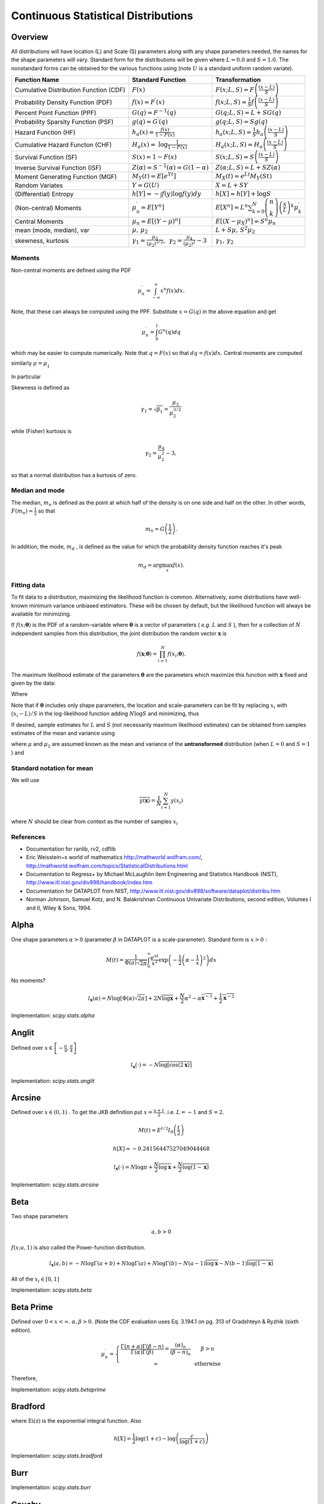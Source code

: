 .. _continuous-random-variables:

====================================
Continuous Statistical Distributions
====================================

Overview
========

All distributions will have location (L) and Scale (S) parameters
along with any shape parameters needed, the names for the shape
parameters will vary. Standard form for the distributions will be
given where :math:`L=0.0` and :math:`S=1.0.` The nonstandard forms can be obtained for the various functions using
(note :math:`U` is a standard uniform random variate).


======================================  ==============================================================================================================================  =========================================================================================================================================
Function Name                           Standard Function                                                                                                               Transformation
======================================  ==============================================================================================================================  =========================================================================================================================================
Cumulative Distribution Function (CDF)  :math:`F\left(x\right)`                                                                                                         :math:`F\left(x;L,S\right)=F\left(\frac{\left(x-L\right)}{S}\right)`
Probability Density Function (PDF)      :math:`f\left(x\right)=F^{\prime}\left(x\right)`                                                                                :math:`f\left(x;L,S\right)=\frac{1}{S}f\left(\frac{\left(x-L\right)}{S}\right)`
Percent Point Function (PPF)            :math:`G\left(q\right)=F^{-1}\left(q\right)`                                                                                    :math:`G\left(q;L,S\right)=L+SG\left(q\right)`
Probability Sparsity Function (PSF)     :math:`g\left(q\right)=G^{\prime}\left(q\right)`                                                                                :math:`g\left(q;L,S\right)=Sg\left(q\right)`
Hazard Function (HF)                    :math:`h_{a}\left(x\right)=\frac{f\left(x\right)}{1-F\left(x\right)}`                                                           :math:`h_{a}\left(x;L,S\right)=\frac{1}{S}h_{a}\left(\frac{\left(x-L\right)}{S}\right)`
Cumulative Hazard Functon (CHF)         :math:`H_{a}\left(x\right)=` :math:`\log\frac{1}{1-F\left(x\right)}`                                                            :math:`H_{a}\left(x;L,S\right)=H_{a}\left(\frac{\left(x-L\right)}{S}\right)`
Survival Function (SF)                  :math:`S\left(x\right)=1-F\left(x\right)`                                                                                       :math:`S\left(x;L,S\right)=S\left(\frac{\left(x-L\right)}{S}\right)`
Inverse Survival Function (ISF)         :math:`Z\left(\alpha\right)=S^{-1}\left(\alpha\right)=G\left(1-\alpha\right)`                                                   :math:`Z\left(\alpha;L,S\right)=L+SZ\left(\alpha\right)`
Moment Generating Function (MGF)        :math:`M_{Y}\left(t\right)=E\left[e^{Yt}\right]`                                                                                :math:`M_{X}\left(t\right)=e^{Lt}M_{Y}\left(St\right)`
Random Variates                         :math:`Y=G\left(U\right)`                                                                                                       :math:`X=L+SY`
(Differential) Entropy                  :math:`h\left[Y\right]=-\int f\left(y\right)\log f\left(y\right)dy`                                                             :math:`h\left[X\right]=h\left[Y\right]+\log S`
(Non-central) Moments                   :math:`\mu_{n}^{\prime}=E\left[Y^{n}\right]`                                                                                    :math:`E\left[X^{n}\right]=L^{n}\sum_{k=0}^{N}\left(\begin{array}{c} n\\ k\end{array}\right)\left(\frac{S}{L}\right)^{k}\mu_{k}^{\prime}`
Central Moments                         :math:`\mu_{n}=E\left[\left(Y-\mu\right)^{n}\right]`                                                                            :math:`E\left[\left(X-\mu_{X}\right)^{n}\right]=S^{n}\mu_{n}`
mean (mode, median), var                :math:`\mu,\,\mu_{2}`                                                                                                           :math:`L+S\mu,\, S^{2}\mu_{2}`
skewness, kurtosis                      :math:`\gamma_{1}=\frac{\mu_{3}}{\left(\mu_{2}\right)^{3/2}},\,` :math:`\gamma_{2}=\frac{\mu_{4}}{\left(\mu_{2}\right)^{2}}-3`  :math:`\gamma_{1},\,\gamma_{2}`
======================================  ==============================================================================================================================  =========================================================================================================================================


Moments
-------

Non-central moments are defined using the PDF

.. math::

   \mu_{n}^{\prime}=\int_{-\infty}^{\infty}x^{n}f\left(x\right)dx.

Note, that these can always be computed using the PPF. Substitute :math:`x=G\left(q\right)` in the above equation and get

.. math::

   \mu_{n}^{\prime}=\int_{0}^{1}G^{n}\left(q\right)dq

which may be easier to compute numerically. Note that :math:`q=F\left(x\right)` so that :math:`dq=f\left(x\right)dx.` Central moments are computed similarly :math:`\mu=\mu_{1}^{\prime}`

.. math::
   :nowrap:

    \begin{eqnarray*} \mu_{n} & = & \int_{-\infty}^{\infty}\left(x-\mu\right)^{n}f\left(x\right)dx\\  & = & \int_{0}^{1}\left(G\left(q\right)-\mu\right)^{n}dq\\  & = & \sum_{k=0}^{n}\left(\begin{array}{c} n\\ k\end{array}\right)\left(-\mu\right)^{k}\mu_{n-k}^{\prime}\end{eqnarray*}

In particular

.. math::
   :nowrap:

    \begin{eqnarray*} \mu_{3} & = & \mu_{3}^{\prime}-3\mu\mu_{2}^{\prime}+2\mu^{3}\\  & = & \mu_{3}^{\prime}-3\mu\mu_{2}-\mu^{3}\\ \mu_{4} & = & \mu_{4}^{\prime}-4\mu\mu_{3}^{\prime}+6\mu^{2}\mu_{2}^{\prime}-3\mu^{4}\\  & = & \mu_{4}^{\prime}-4\mu\mu_{3}-6\mu^{2}\mu_{2}-\mu^{4}\end{eqnarray*}

Skewness is defined as

.. math::

     \gamma_{1}=\sqrt{\beta_{1}}=\frac{\mu_{3}}{\mu_{2}^{3/2}}

while (Fisher) kurtosis is

.. math::

     \gamma_{2}=\frac{\mu_{4}}{\mu_{2}^{2}}-3,

so that a normal distribution has a kurtosis of zero.


Median and mode
---------------

The median, :math:`m_{n}` is defined as the point at which half of the density is on one side
and half on the other. In other words, :math:`F\left(m_{n}\right)=\frac{1}{2}` so that

.. math::

     m_{n}=G\left(\frac{1}{2}\right).

In addition, the mode, :math:`m_{d}` , is defined as the value for which the probability density function
reaches it's peak

.. math::

     m_{d}=\arg\max_{x}f\left(x\right).


Fitting data
------------

To fit data to a distribution, maximizing the likelihood function is
common. Alternatively, some distributions have well-known minimum
variance unbiased estimators. These will be chosen by default, but the
likelihood function will always be available for minimizing.

If :math:`f\left(x;\boldsymbol{\theta}\right)` is the PDF of a random-variable where :math:`\boldsymbol{\theta}` is a vector of parameters ( *e.g.* :math:`L` and :math:`S` ), then for a collection of :math:`N` independent samples from this distribution, the joint distribution the
random vector :math:`\mathbf{x}` is

.. math::

     f\left(\mathbf{x};\boldsymbol{\theta}\right)=\prod_{i=1}^{N}f\left(x_{i};\boldsymbol{\theta}\right).

The maximum likelihood estimate of the parameters :math:`\boldsymbol{\theta}` are the parameters which maximize this function with :math:`\mathbf{x}` fixed and given by the data:

.. math::
   :nowrap:

    \begin{eqnarray*} \boldsymbol{\theta}_{es} & = & \arg\max_{\boldsymbol{\theta}}f\left(\mathbf{x};\boldsymbol{\theta}\right)\\  & = & \arg\min_{\boldsymbol{\theta}}l_{\mathbf{x}}\left(\boldsymbol{\theta}\right).\end{eqnarray*}

Where

.. math::
   :nowrap:

    \begin{eqnarray*} l_{\mathbf{x}}\left(\boldsymbol{\theta}\right) & = & -\sum_{i=1}^{N}\log f\left(x_{i};\boldsymbol{\theta}\right)\\  & = & -N\overline{\log f\left(x_{i};\boldsymbol{\theta}\right)}\end{eqnarray*}

Note that if :math:`\boldsymbol{\theta}` includes only shape parameters, the location and scale-parameters can
be fit by replacing :math:`x_{i}` with :math:`\left(x_{i}-L\right)/S` in the log-likelihood function adding :math:`N\log S` and minimizing, thus

.. math::
   :nowrap:

    \begin{eqnarray*} l_{\mathbf{x}}\left(L,S;\boldsymbol{\theta}\right) & = & N\log S-\sum_{i=1}^{N}\log f\left(\frac{x_{i}-L}{S};\boldsymbol{\theta}\right)\\  & = & N\log S+l_{\frac{\mathbf{x}-S}{L}}\left(\boldsymbol{\theta}\right)\end{eqnarray*}

If desired, sample estimates for :math:`L` and :math:`S` (not necessarily maximum likelihood estimates) can be obtained from
samples estimates of the mean and variance using

.. math::
   :nowrap:

    \begin{eqnarray*} \hat{S} & = & \sqrt{\frac{\hat{\mu}_{2}}{\mu_{2}}}\\ \hat{L} & = & \hat{\mu}-\hat{S}\mu\end{eqnarray*}

where :math:`\mu` and :math:`\mu_{2}` are assumed known as the mean and variance of the **untransformed** distribution (when :math:`L=0` and :math:`S=1` ) and

.. math::
   :nowrap:

    \begin{eqnarray*} \hat{\mu} & = & \frac{1}{N}\sum_{i=1}^{N}x_{i}=\bar{\mathbf{x}}\\ \hat{\mu}_{2} & = & \frac{1}{N-1}\sum_{i=1}^{N}\left(x_{i}-\hat{\mu}\right)^{2}=\frac{N}{N-1}\overline{\left(\mathbf{x}-\bar{\mathbf{x}}\right)^{2}}\end{eqnarray*}


Standard notation for mean
--------------------------

We will use

.. math::

    \overline{y\left(\mathbf{x}\right)}=\frac{1}{N}\sum_{i=1}^{N}y\left(x_{i}\right)

where :math:`N` should be clear from context as the number of samples :math:`x_{i}`

References
----------

-  Documentation for ranlib, rv2, cdflib

-  Eric Weisstein~s world of mathematics http://mathworld.wolfram.com/,
   http://mathworld.wolfram.com/topics/StatisticalDistributions.html

-  Documentation to Regress+ by Michael McLaughlin item Engineering and
   Statistics Handbook (NIST),
   http://www.itl.nist.gov/div898/handbook/index.htm

-  Documentation for DATAPLOT from NIST,
   http://www.itl.nist.gov/div898/software/dataplot/distribu.htm

-  Norman Johnson, Samuel Kotz, and N. Balakrishnan Continuous
   Univariate Distributions, second edition, Volumes I and II, Wiley &
   Sons, 1994.


Alpha
=====

One shape parameters :math:`\alpha>0` (parameter :math:`\beta` in DATAPLOT
is a scale-parameter). Standard form is :math:`x>0:`

.. math::
   :nowrap:

    \begin{eqnarray*} f\left(x;\alpha\right) & = & \frac{1}{x^{2}\Phi\left(\alpha\right)\sqrt{2\pi}}\exp\left(-\frac{1}{2}\left(\alpha-\frac{1}{x}\right)^{2}\right)\\ F\left(x;\alpha\right) & = & \frac{\Phi\left(\alpha-\frac{1}{x}\right)}{\Phi\left(\alpha\right)}\\ G\left(q;\alpha\right) & = & \left[\alpha-\Phi^{-1}\left(q\Phi\left(\alpha\right)\right)\right]^{-1}\end{eqnarray*}

.. math::

     M\left(t\right)=\frac{1}{\Phi\left(a\right)\sqrt{2\pi}}\int_{0}^{\infty}\frac{e^{xt}}{x^{2}}\exp\left(-\frac{1}{2}\left(\alpha-\frac{1}{x}\right)^{2}\right)dx

No moments?

.. math::

     l_{\mathbf{x}}\left(\alpha\right)=N\log\left[\Phi\left(\alpha\right)\sqrt{2\pi}\right]+2N\overline{\log\mathbf{x}}+\frac{N}{2}\alpha^{2}-\alpha\overline{\mathbf{x}^{-1}}+\frac{1}{2}\overline{\mathbf{x}^{-2}}

Implementation: `scipy.stats.alpha`


Anglit
======

Defined over :math:`x\in\left[-\frac{\pi}{4},\frac{\pi}{4}\right]`

.. math::
   :nowrap:

    \begin{eqnarray*} f\left(x\right) & = & \sin\left(2x+\frac{\pi}{2}\right)=\cos\left(2x\right)\\ F\left(x\right) & = & \sin^{2}\left(x+\frac{\pi}{4}\right)\\ G\left(q\right) & = & \arcsin\left(\sqrt{q}\right)-\frac{\pi}{4}\end{eqnarray*}

.. math::
   :nowrap:

    \begin{eqnarray*} \mu & = & 0\\ \mu_{2} & = & \frac{\pi^{2}}{16}-\frac{1}{2}\\ \gamma_{1} & = & 0\\ \gamma_{2} & = & -2\frac{\pi^{4}-96}{\left(\pi^{2}-8\right)^{2}}\end{eqnarray*}

.. math::
   :nowrap:

    \begin{eqnarray*} h\left[X\right] & = & 1-\log2\\  & \approx & 0.30685281944005469058\end{eqnarray*}

.. math::
   :nowrap:

    \begin{eqnarray*} M\left(t\right) & = & \int_{-\frac{\pi}{4}}^{\frac{\pi}{4}}\cos\left(2x\right)e^{xt}dx\\  & = & \frac{4\cosh\left(\frac{\pi t}{4}\right)}{t^{2}+4}\end{eqnarray*}

.. math::

     l_{\mathbf{x}}\left(\cdot\right)=-N\overline{\log\left[\cos\left(2\mathbf{x}\right)\right]}

Implementation: `scipy.stats.anglit`


Arcsine
=======

Defined over :math:`x\in\left(0,1\right)` . To get the JKB definition put :math:`x=\frac{u+1}{2}.` i.e. :math:`L=-1` and :math:`S=2.`

.. math::
   :nowrap:

    \begin{eqnarray*} f\left(x\right) & = & \frac{1}{\pi\sqrt{x\left(1-x\right)}}\\ F\left(x\right) & = & \frac{2}{\pi}\arcsin\left(\sqrt{x}\right)\\ G\left(q\right) & = & \sin^{2}\left(\frac{\pi}{2}q\right)\end{eqnarray*}

.. math::

     M\left(t\right)=E^{t/2}I_{0}\left(\frac{t}{2}\right)

.. math::
   :nowrap:

    \begin{eqnarray*} \mu_{n}^{\prime} & = & \frac{1}{\pi}\int_{0}^{1}dx\, x^{n-1/2}\left(1-x\right)^{-1/2}\\  & = & \frac{1}{\pi}B\left(\frac{1}{2},n+\frac{1}{2}\right)=\frac{\left(2n-1\right)!!}{2^{n}n!}\end{eqnarray*}

.. math::
   :nowrap:

    \begin{eqnarray*} \mu & = & \frac{1}{2}\\ \mu_{2} & = & \frac{1}{8}\\ \gamma_{1} & = & 0\\ \gamma_{2} & = & -\frac{3}{2}\end{eqnarray*}

.. math::

     h\left[X\right]\approx-0.24156447527049044468

.. math::

     l_{\mathbf{x}}\left(\cdot\right)=N\log\pi+\frac{N}{2}\overline{\log\mathbf{x}}+\frac{N}{2}\overline{\log\left(1-\mathbf{x}\right)}

Implementation: `scipy.stats.arcsine`


Beta
====

Two shape parameters

.. math::

     a,b>0

.. math::
   :nowrap:

    \begin{eqnarray*} f\left(x;a,b\right) & = & \frac{\Gamma\left(a+b\right)}{\Gamma\left(a\right)\Gamma\left(b\right)}x^{a-1}\left(1-x\right)^{b-1}I_{\left(0,1\right)}\left(x\right)\\ F\left(x;a,b\right) & = & \int_{0}^{x}f\left(y;a,b\right)dy=I\left(x,a,b\right)\\ G\left(\alpha;a,b\right) & = & I^{-1}\left(\alpha;a,b\right)\\ M\left(t\right) & = & \frac{\Gamma\left(a\right)\Gamma\left(b\right)}{\Gamma\left(a+b\right)}\,_{1}F_{1}\left(a;a+b;t\right)\\ \mu & = & \frac{a}{a+b}\\ \mu_{2} & = & \frac{ab\left(a+b+1\right)}{\left(a+b\right)^{2}}\\ \gamma_{1} & = & 2\frac{b-a}{a+b+2}\sqrt{\frac{a+b+1}{ab}}\\ \gamma_{2} & = & \frac{6\left(a^{3}+a^{2}\left(1-2b\right)+b^{2}\left(b+1\right)-2ab\left(b+2\right)\right)}{ab\left(a+b+2\right)\left(a+b+3\right)}\\ m_{d} & = & \frac{\left(a-1\right)}{\left(a+b-2\right)}\, a+b\neq2\end{eqnarray*}

:math:`f\left(x;a,1\right)` is also called the Power-function distribution.

.. math::

     l_{\mathbf{x}}\left(a,b\right)=-N\log\Gamma\left(a+b\right)+N\log\Gamma\left(a\right)+N\log\Gamma\left(b\right)-N\left(a-1\right)\overline{\log\mathbf{x}}-N\left(b-1\right)\overline{\log\left(1-\mathbf{x}\right)}

All of the :math:`x_{i}\in\left[0,1\right]`

Implementation: `scipy.stats.beta`


Beta Prime
==========

Defined over :math:`0<x<\infty.` :math:`\alpha,\beta>0.` (Note the CDF evaluation uses Eq. 3.194.1 on pg. 313 of Gradshteyn &
Ryzhik (sixth edition).

.. math::
   :nowrap:

    \begin{eqnarray*} f\left(x;\alpha,\beta\right) & = & \frac{\Gamma\left(\alpha+\beta\right)}{\Gamma\left(\alpha\right)\Gamma\left(\beta\right)}x^{\alpha-1}\left(1+x\right)^{-\alpha-\beta}\\ F\left(x;\alpha,\beta\right) & = & \frac{\Gamma\left(\alpha+\beta\right)}{\alpha\Gamma\left(\alpha\right)\Gamma\left(\beta\right)}x^{\alpha}\,_{2}F_{1}\left(\alpha+\beta,\alpha;1+\alpha;-x\right)\\ G\left(q;\alpha,\beta\right) & = & F^{-1}\left(x;\alpha,\beta\right)\end{eqnarray*}

.. math::

     \mu_{n}^{\prime}=\left\{ \begin{array}{ccc} \frac{\Gamma\left(n+\alpha\right)\Gamma\left(\beta-n\right)}{\Gamma\left(\alpha\right)\Gamma\left(\beta\right)}=\frac{\left(\alpha\right)_{n}}{\left(\beta-n\right)_{n}} &  & \beta>n\\ \infty &  & \mathrm{otherwise}\end{array}\right.

Therefore,

.. math::
   :nowrap:

    \begin{eqnarray*} \mu & = & \frac{\alpha}{\beta-1}\quad\beta>1\\ \mu_{2} & = & \frac{\alpha\left(\alpha+1\right)}{\left(\beta-2\right)\left(\beta-1\right)}-\frac{\alpha^{2}}{\left(\beta-1\right)^{2}}\quad\beta>2\\ \gamma_{1} & = & \frac{\frac{\alpha\left(\alpha+1\right)\left(\alpha+2\right)}{\left(\beta-3\right)\left(\beta-2\right)\left(\beta-1\right)}-3\mu\mu_{2}-\mu^{3}}{\mu_{2}^{3/2}}\quad\beta>3\\ \gamma_{2} & = & \frac{\mu_{4}}{\mu_{2}^{2}}-3\\ \mu_{4} & = & \frac{\alpha\left(\alpha+1\right)\left(\alpha+2\right)\left(\alpha+3\right)}{\left(\beta-4\right)\left(\beta-3\right)\left(\beta-2\right)\left(\beta-1\right)}-4\mu\mu_{3}-6\mu^{2}\mu_{2}-\mu^{4}\quad\beta>4\end{eqnarray*}

Implementation: `scipy.stats.betaprime`


Bradford
========

.. math::
   :nowrap:

    \begin{eqnarray*} c & > & 0\\ k & = & \log\left(1+c\right)\end{eqnarray*}

.. math::
   :nowrap:

    \begin{eqnarray*} f\left(x;c\right) & = & \frac{c}{k\left(1+cx\right)}I_{\left(0,1\right)}\left(x\right)\\ F\left(x;c\right) & = & \frac{\log\left(1+cx\right)}{k}\\ G\left(\alpha\; c\right) & = & \frac{\left(1+c\right)^{\alpha}-1}{c}\\ M\left(t\right) & = & \frac{1}{k}e^{-t/c}\left[\mathrm{Ei}\left(t+\frac{t}{c}\right)-\mathrm{Ei}\left(\frac{t}{c}\right)\right]\\ \mu & = & \frac{c-k}{ck}\\ \mu_{2} & = & \frac{\left(c+2\right)k-2c}{2ck^{2}}\\ \gamma_{1} & = & \frac{\sqrt{2}\left(12c^{2}-9kc\left(c+2\right)+2k^{2}\left(c\left(c+3\right)+3\right)\right)}{\sqrt{c\left(c\left(k-2\right)+2k\right)}\left(3c\left(k-2\right)+6k\right)}\\ \gamma_{2} & = & \frac{c^{3}\left(k-3\right)\left(k\left(3k-16\right)+24\right)+12kc^{2}\left(k-4\right)\left(k-3\right)+6ck^{2}\left(3k-14\right)+12k^{3}}{3c\left(c\left(k-2\right)+2k\right)^{2}}\\ m_{d} & = & 0\\ m_{n} & = & \sqrt{1+c}-1\end{eqnarray*}

where :math:`\mathrm{Ei}\left(\mathrm{z}\right)` is the exponential integral function. Also

.. math::

     h\left[X\right]=\frac{1}{2}\log\left(1+c\right)-\log\left(\frac{c}{\log\left(1+c\right)}\right)

Implementation: `scipy.stats.bradford`


Burr
====

.. math::
   :nowrap:

    \begin{eqnarray*} c & > & 0\\ d & > & 0\\ k & = & \Gamma\left(d\right)\Gamma\left(1-\frac{2}{c}\right)\Gamma\left(\frac{2}{c}+d\right)-\Gamma^{2}\left(1-\frac{1}{c}\right)\Gamma^{2}\left(\frac{1}{c}+d\right)\end{eqnarray*}

.. math::
   :nowrap:

    \begin{eqnarray*} f\left(x;c,d\right) & = & \frac{cd}{x^{c+1}\left(1+x^{-c}\right)^{d+1}}I_{\left(0,\infty\right)}\left(x\right)\\ F\left(x;c,d\right) & = & \left(1+x^{-c}\right)^{-d}\\ G\left(\alpha;c,d\right) & = & \left(\alpha^{-1/d}-1\right)^{-1/c}\\ \mu & = & \frac{\Gamma\left(1-\frac{1}{c}\right)\Gamma\left(\frac{1}{c}+d\right)}{\Gamma\left(d\right)}\\ \mu_{2} & = & \frac{k}{\Gamma^{2}\left(d\right)}\\ \gamma_{1} & = & \frac{1}{\sqrt{k^{3}}}\left[2\Gamma^{3}\left(1-\frac{1}{c}\right)\Gamma^{3}\left(\frac{1}{c}+d\right)+\Gamma^{2}\left(d\right)\Gamma\left(1-\frac{3}{c}\right)\Gamma\left(\frac{3}{c}+d\right)\right.\\  &  & \left.-3\Gamma\left(d\right)\Gamma\left(1-\frac{2}{c}\right)\Gamma\left(1-\frac{1}{c}\right)\Gamma\left(\frac{1}{c}+d\right)\Gamma\left(\frac{2}{c}+d\right)\right]\\ \gamma_{2} & = & -3+\frac{1}{k^{2}}\left[6\Gamma\left(d\right)\Gamma\left(1-\frac{2}{c}\right)\Gamma^{2}\left(1-\frac{1}{c}\right)\Gamma^{2}\left(\frac{1}{c}+d\right)\Gamma\left(\frac{2}{c}+d\right)\right.\\  &  & -3\Gamma^{4}\left(1-\frac{1}{c}\right)\Gamma^{4}\left(\frac{1}{c}+d\right)+\Gamma^{3}\left(d\right)\Gamma\left(1-\frac{4}{c}\right)\Gamma\left(\frac{4}{c}+d\right)\\  &  & \left.-4\Gamma^{2}\left(d\right)\Gamma\left(1-\frac{3}{c}\right)\Gamma\left(1-\frac{1}{c}\right)\Gamma\left(\frac{1}{c}+d\right)\Gamma\left(\frac{3}{c}+d\right)\right]\\ m_{d} & = & \left(\frac{cd-1}{c+1}\right)^{1/c}\,\mathrm{if }cd>1\,\mathrm{otherwise }0\\ m_{n} & = & \left(2^{1/d}-1\right)^{-1/c}\end{eqnarray*}

Implementation: `scipy.stats.burr`


Cauchy
======

.. math::
   :nowrap:

    \begin{eqnarray*} f\left(x\right) & = & \frac{1}{\pi\left(1+x^{2}\right)}\\ F\left(x\right) & = & \frac{1}{2}+\frac{1}{\pi}\tan^{-1}x\\ G\left(\alpha\right) & = & \tan\left(\pi\alpha-\frac{\pi}{2}\right)\\ m_{d} & = & 0\\ m_{n} & = & 0\end{eqnarray*}

No finite moments. This is the t distribution with one degree of
freedom.

.. math::
   :nowrap:

    \begin{eqnarray*} h\left[X\right] & = & \log\left(4\pi\right)\\  & \approx & 2.5310242469692907930.\end{eqnarray*}

Implementation: `scipy.stats.cauchy`


Chi
===

Generated by taking the (positive) square-root of chi-squared
variates.

.. math::
   :nowrap:

    \begin{eqnarray*} f\left(x;\nu\right) & = & \frac{x^{\nu-1}e^{-x^{2}/2}}{2^{\nu/2-1}\Gamma\left(\frac{\nu}{2}\right)}I_{\left(0,\infty\right)}\left(x\right)\\ F\left(x;\nu\right) & = & \Gamma\left(\frac{\nu}{2},\frac{x^{2}}{2}\right)\\ G\left(\alpha;\nu\right) & = & \sqrt{2\Gamma^{-1}\left(\frac{\nu}{2},\alpha\right)}\end{eqnarray*}

.. math::

     M\left(t\right)=\Gamma\left(\frac{v}{2}\right)\,_{1}F_{1}\left(\frac{v}{2};\frac{1}{2};\frac{t^{2}}{2}\right)+\frac{t}{\sqrt{2}}\Gamma\left(\frac{1+\nu}{2}\right)\,_{1}F_{1}\left(\frac{1+\nu}{2};\frac{3}{2};\frac{t^{2}}{2}\right)

.. math::
   :nowrap:

    \begin{eqnarray*} \mu & = & \frac{\sqrt{2}\Gamma\left(\frac{\nu+1}{2}\right)}{\Gamma\left(\frac{\nu}{2}\right)}\\ \mu_{2} & = & \nu-\mu^{2}\\ \gamma_{1} & = & \frac{2\mu^{3}+\mu\left(1-2\nu\right)}{\mu_{2}^{3/2}}\\ \gamma_{2} & = & \frac{2\nu\left(1-\nu\right)-6\mu^{4}+4\mu^{2}\left(2\nu-1\right)}{\mu_{2}^{2}}\\ m_{d} & = & \sqrt{\nu-1}\quad\nu\geq1\\ m_{n} & = & \sqrt{2\Gamma^{-1}\left(\frac{\nu}{2},\frac{1}{2}\right)}\end{eqnarray*}

Implementation: `scipy.stats.chi`


Chi-squared
===========

This is the gamma distribution with :math:`L=0.0` and :math:`S=2.0` and :math:`\alpha=\nu/2` where :math:`\nu` is called the degrees of freedom. If :math:`Z_{1}\ldots Z_{\nu}` are all standard normal distributions, then :math:`W=\sum_{k}Z_{k}^{2}` has (standard) chi-square distribution with :math:`\nu` degrees of freedom.

The standard form (most often used in standard form only) is :math:`x>0`

.. math::
   :nowrap:

    \begin{eqnarray*} f\left(x;\alpha\right) & = & \frac{1}{2\Gamma\left(\frac{\nu}{2}\right)}\left(\frac{x}{2}\right)^{\nu/2-1}e^{-x/2}\\ F\left(x;\alpha\right) & = & \Gamma\left(\frac{\nu}{2},\frac{x}{2}\right)\\ G\left(q;\alpha\right) & = & 2\Gamma^{-1}\left(\frac{\nu}{2},q\right)\end{eqnarray*}

.. math::

     M\left(t\right)=\frac{\Gamma\left(\frac{\nu}{2}\right)}{\left(\frac{1}{2}-t\right)^{\nu/2}}

.. math::
   :nowrap:

    \begin{eqnarray*} \mu & = & \nu\\ \mu_{2} & = & 2\nu\\ \gamma_{1} & = & \frac{2\sqrt{2}}{\sqrt{\nu}}\\ \gamma_{2} & = & \frac{12}{\nu}\\ m_{d} & = & \frac{\nu}{2}-1\end{eqnarray*}

Implementation: `scipy.stats.chi2`


Cosine
======

Approximation to the normal distribution.

.. math::
   :nowrap:

    \begin{eqnarray*} f\left(x\right) & = & \frac{1}{2\pi}\left[1+\cos x\right]I_{\left[-\pi,\pi\right]}\left(x\right)\\ F\left(x\right) & = & \frac{1}{2\pi}\left[\pi+x+\sin x\right]I_{\left[-\pi,\pi\right]}\left(x\right)+I_{\left(\pi,\infty\right)}\left(x\right)\\ G\left(\alpha\right) & = & F^{-1}\left(\alpha\right)\\ M\left(t\right) & = & \frac{\sinh\left(\pi t\right)}{\pi t\left(1+t^{2}\right)}\\ \mu=m_{d}=m_{n} & = & 0\\ \mu_{2} & = & \frac{\pi^{2}}{3}-2\\ \gamma_{1} & = & 0\\ \gamma_{2} & = & \frac{-6\left(\pi^{4}-90\right)}{5\left(\pi^{2}-6\right)^{2}}\end{eqnarray*}

.. math::
   :nowrap:

    \begin{eqnarray*} h\left[X\right] & = & \log\left(4\pi\right)-1\\  & \approx & 1.5310242469692907930.\end{eqnarray*}

Implementation: `scipy.stats.cosine`


Double Gamma
============

The double gamma is the signed version of the Gamma distribution. For :math:`\alpha>0:`

.. math::
   :nowrap:

    \begin{eqnarray*} f\left(x;\alpha\right) & = & \frac{1}{2\Gamma\left(\alpha\right)}\left|x\right|^{\alpha-1}e^{-\left|x\right|}\\ F\left(x;\alpha\right) & = & \left\{ \begin{array}{ccc} \frac{1}{2}-\frac{1}{2}\Gamma\left(\alpha,\left|x\right|\right) &  & x\leq0\\ \frac{1}{2}+\frac{1}{2}\Gamma\left(\alpha,\left|x\right|\right) &  & x>0\end{array}\right.\\ G\left(q;\alpha\right) & = & \left\{ \begin{array}{ccc} -\Gamma^{-1}\left(\alpha,\left|2q-1\right|\right) &  & q\leq\frac{1}{2}\\ \Gamma^{-1}\left(\alpha,\left|2q-1\right|\right) &  & q>\frac{1}{2}\end{array}\right.\end{eqnarray*}

.. math::

     M\left(t\right)=\frac{1}{2\left(1-t\right)^{a}}+\frac{1}{2\left(1+t\right)^{a}}

.. math::
   :nowrap:

    \begin{eqnarray*} \mu=m_{n} & = & 0\\ \mu_{2} & = & \alpha\left(\alpha+1\right)\\ \gamma_{1} & = & 0\\ \gamma_{2} & = & \frac{\left(\alpha+2\right)\left(\alpha+3\right)}{\alpha\left(\alpha+1\right)}-3\\ m_{d} & = & \mathrm{NA}\end{eqnarray*}

Implementation: `scipy.stats.dgamma`


Double Weibull
==============

This is a signed form of the Weibull distribution.

.. math::
   :nowrap:

    \begin{eqnarray*} f\left(x;c\right) & = & \frac{c}{2}\left|x\right|^{c-1}\exp\left(-\left|x\right|^{c}\right)\\ F\left(x;c\right) & = & \left\{ \begin{array}{ccc} \frac{1}{2}\exp\left(-\left|x\right|^{c}\right) &  & x\leq0\\ 1-\frac{1}{2}\exp\left(-\left|x\right|^{c}\right) &  & x>0\end{array}\right.\\ G\left(q;c\right) & = & \left\{ \begin{array}{ccc} -\log^{1/c}\left(\frac{1}{2q}\right) &  & q\leq\frac{1}{2}\\ \log^{1/c}\left(\frac{1}{2q-1}\right) &  & q>\frac{1}{2}\end{array}\right.\end{eqnarray*}

.. math::

     \mu_{n}^{\prime}=\mu_{n}=\begin{cases} \Gamma\left(1+\frac{n}{c}\right) & n\mathrm{ even}\\ 0 & n\mathrm{ odd}\end{cases}

.. math::
   :nowrap:

    \begin{eqnarray*} m_{d}=\mu & = & 0\\ \mu_{2} & = & \Gamma\left(\frac{c+2}{c}\right)\\ \gamma_{1} & = & 0\\ \gamma_{2} & = & \frac{\Gamma\left(1+\frac{4}{c}\right)}{\Gamma^{2}\left(1+\frac{2}{c}\right)}\\ m_{d} & = & \mathrm{NA bimodal}\end{eqnarray*}

Implementation: `scipy.stats.dweibull`


Erlang
======

This is just the Gamma distribution with shape parameter :math:`\alpha=n` an integer.

Implementation: `scipy.stats.erlang`


Exponential
===========

This is a special case of the Gamma (and Erlang) distributions with
shape parameter :math:`\left(\alpha=1\right)` and the same location and scale parameters. The standard form is
therefore ( :math:`x\geq0` )

.. math::
   :nowrap:

    \begin{eqnarray*} f\left(x\right) & = & e^{-x}\\ F\left(x\right) & = & \Gamma\left(1,x\right)=1-e^{-x}\\ G\left(q\right) & = & -\log\left(1-q\right)\end{eqnarray*}

.. math::

     \mu_{n}^{\prime}=n!

.. math::

     M\left(t\right)=\frac{1}{1-t}

.. math::
   :nowrap:

    \begin{eqnarray*} \mu & = & 1\\ \mu_{2} & = & 1\\ \gamma_{1} & = & 2\\ \gamma_{2} & = & 6\\ m_{d} & = & 0\end{eqnarray*}

.. math::

     h\left[X\right]=1.

Implementation: `scipy.stats.expon`


Exponentiated Weibull
=====================

Two positive shape parameters :math:`a` and :math:`c` and :math:`x\in\left(0,\infty\right)`

.. math::
   :nowrap:

    \begin{eqnarray*} f\left(x;a,c\right) & = & ac\left[1-\exp\left(-x^{c}\right)\right]^{a-1}\exp\left(-x^{c}\right)x^{c-1}\\ F\left(x;a,c\right) & = & \left[1-\exp\left(-x^{c}\right)\right]^{a}\\ G\left(q;a,c\right) & = & \left[-\log\left(1-q^{1/a}\right)\right]^{1/c}\end{eqnarray*}

Implementation: `scipy.stats.exponweib`


Exponential Power
=================

One positive shape parameter :math:`b` . Defined for :math:`x\geq0.`

.. math::
   :nowrap:

    \begin{eqnarray*} f\left(x;b\right) & = & ebx^{b-1}\exp\left[x^{b}-e^{x^{b}}\right]\\ F\left(x;b\right) & = & 1-\exp\left[1-e^{x^{b}}\right]\\ G\left(q;b\right) & = & \log^{1/b}\left[1-\log\left(1-q\right)\right]\end{eqnarray*}

Implementation: `scipy.stats.exponpow`


Fatigue Life (Birnbaum-Saunders)
================================

This distribution's pdf is the average of the inverse-Gaussian :math:`\left(\mu=1\right)` and reciprocal inverse-Gaussian pdf :math:`\left(\mu=1\right)` . We follow the notation of JKB here with :math:`\beta=S.` for :math:`x>0`

.. math::
   :nowrap:

    \begin{eqnarray*} f\left(x;c\right) & = & \frac{x+1}{2c\sqrt{2\pi x^{3}}}\exp\left(-\frac{\left(x-1\right)^{2}}{2xc^{2}}\right)\\ F\left(x;c\right) & = & \Phi\left(\frac{1}{c}\left(\sqrt{x}-\frac{1}{\sqrt{x}}\right)\right)\\ G\left(q;c\right) & = & \frac{1}{4}\left[c\Phi^{-1}\left(q\right)+\sqrt{c^{2}\left(\Phi^{-1}\left(q\right)\right)^{2}+4}\right]^{2}\end{eqnarray*}

.. math::

     M\left(t\right)=c\sqrt{2\pi}\exp\left[\frac{1}{c^{2}}\left(1-\sqrt{1-2c^{2}t}\right)\right]\left(1+\frac{1}{\sqrt{1-2c^{2}t}}\right)

.. math::
   :nowrap:

    \begin{eqnarray*} \mu & = & \frac{c^{2}}{2}+1\\ \mu_{2} & = & c^{2}\left(\frac{5}{4}c^{2}+1\right)\\ \gamma_{1} & = & \frac{4c\sqrt{11c^{2}+6}}{\left(5c^{2}+4\right)^{3/2}}\\ \gamma_{2} & = & \frac{6c^{2}\left(93c^{2}+41\right)}{\left(5c^{2}+4\right)^{2}}\end{eqnarray*}

Implementation: `scipy.stats.fatiguelife`


Fisk (Log Logistic)
===================

Special case of the Burr distribution with :math:`d=1`

.. math::
   :nowrap:

    \begin{eqnarray*} c & > & 0\\ k & = & \Gamma\left(1-\frac{2}{c}\right)\Gamma\left(\frac{2}{c}+1\right)-\Gamma^{2}\left(1-\frac{1}{c}\right)\Gamma^{2}\left(\frac{1}{c}+1\right)\end{eqnarray*}

.. math::
   :nowrap:

    \begin{eqnarray*} f\left(x;c,d\right) & = & \frac{cx^{c-1}}{\left(1+x^{c}\right)^{2}}I_{\left(0,\infty\right)}\left(x\right)\\ F\left(x;c,d\right) & = & \left(1+x^{-c}\right)^{-1}\\ G\left(\alpha;c,d\right) & = & \left(\alpha^{-1}-1\right)^{-1/c}\\ \mu & = & \Gamma\left(1-\frac{1}{c}\right)\Gamma\left(\frac{1}{c}+1\right)\\ \mu_{2} & = & k\\ \gamma_{1} & = & \frac{1}{\sqrt{k^{3}}}\left[2\Gamma^{3}\left(1-\frac{1}{c}\right)\Gamma^{3}\left(\frac{1}{c}+1\right)+\Gamma\left(1-\frac{3}{c}\right)\Gamma\left(\frac{3}{c}+1\right)\right.\\  &  & \left.-3\Gamma\left(1-\frac{2}{c}\right)\Gamma\left(1-\frac{1}{c}\right)\Gamma\left(\frac{1}{c}+1\right)\Gamma\left(\frac{2}{c}+1\right)\right]\\ \gamma_{2} & = & -3+\frac{1}{k^{2}}\left[6\Gamma\left(1-\frac{2}{c}\right)\Gamma^{2}\left(1-\frac{1}{c}\right)\Gamma^{2}\left(\frac{1}{c}+1\right)\Gamma\left(\frac{2}{c}+1\right)\right.\\  &  & -3\Gamma^{4}\left(1-\frac{1}{c}\right)\Gamma^{4}\left(\frac{1}{c}+1\right)+\Gamma\left(1-\frac{4}{c}\right)\Gamma\left(\frac{4}{c}+1\right)\\  &  & \left.-4\Gamma\left(1-\frac{3}{c}\right)\Gamma\left(1-\frac{1}{c}\right)\Gamma\left(\frac{1}{c}+1\right)\Gamma\left(\frac{3}{c}+1\right)\right]\\ m_{d} & = & \left(\frac{c-1}{c+1}\right)^{1/c}\,\mathrm{if }c>1\,\mathrm{otherwise }0\\ m_{n} & = & 1\end{eqnarray*}

.. math::

     h\left[X\right]=2-\log c.

Implementation: `scipy.stats.fisk`


Folded Cauchy
=============

This formula can be expressed in terms of the standard formulas for
the Cauchy distribution (call the cdf :math:`C\left(x\right)` and the pdf :math:`d\left(x\right)` ). if :math:`Y` is cauchy then :math:`\left|Y\right|` is folded cauchy. Note that :math:`x\geq0.`

.. math::
   :nowrap:

    \begin{eqnarray*} f\left(x;c\right) & = & \frac{1}{\pi\left(1+\left(x-c\right)^{2}\right)}+\frac{1}{\pi\left(1+\left(x+c\right)^{2}\right)}\\ F\left(x;c\right) & = & \frac{1}{\pi}\tan^{-1}\left(x-c\right)+\frac{1}{\pi}\tan^{-1}\left(x+c\right)\\ G\left(q;c\right) & = & F^{-1}\left(x;c\right)\end{eqnarray*}

No moments

Implementation: `scipy.stats.foldcauchy`


Folded Normal
=============

If :math:`Z` is Normal with mean :math:`L` and :math:`\sigma=S` , then :math:`\left|Z\right|` is a folded normal with shape parameter :math:`c=\left|L\right|/S` , location parameter :math:`0` and scale parameter :math:`S` . This is a special case of the non-central chi distribution with one-
degree of freedom and non-centrality parameter :math:`c^{2}.` Note that :math:`c\geq0` . The standard form of the folded normal is

.. math::
   :nowrap:

    \begin{eqnarray*} f\left(x;c\right) & = & \sqrt{\frac{2}{\pi}}\cosh\left(cx\right)\exp\left(-\frac{x^{2}+c^{2}}{2}\right)\\ F\left(x;c\right) & = & \Phi\left(x-c\right)-\Phi\left(-x-c\right)=\Phi\left(x-c\right)+\Phi\left(x+c\right)-1\\ G\left(\alpha;c\right) & = & F^{-1}\left(x;c\right)\end{eqnarray*}

.. math::

     M\left(t\right)=\exp\left[\frac{t}{2}\left(t-2c\right)\right]\left(1+e^{2ct}\right)

.. math::
   :nowrap:

    \begin{eqnarray*} k & = & \mathrm{erf}\left(\frac{c}{\sqrt{2}}\right)\\ p & = & \exp\left(-\frac{c^{2}}{2}\right)\\ \mu & = & \sqrt{\frac{2}{\pi}}p+ck\\ \mu_{2} & = & c^{2}+1-\mu^{2}\\ \gamma_{1} & = & \frac{\sqrt{\frac{2}{\pi}}p^{3}\left(4-\frac{\pi}{p^{2}}\left(2c^{2}+1\right)\right)+2ck\left(6p^{2}+3cpk\sqrt{2\pi}+\pi c\left(k^{2}-1\right)\right)}{\pi\mu_{2}^{3/2}}\\ \gamma_{2} & = & \frac{c^{4}+6c^{2}+3+6\left(c^{2}+1\right)\mu^{2}-3\mu^{4}-4p\mu\left(\sqrt{\frac{2}{\pi}}\left(c^{2}+2\right)+\frac{ck}{p}\left(c^{2}+3\right)\right)}{\mu_{2}^{2}}\end{eqnarray*}

Implementation: `scipy.stats.foldnorm`


Fratio (or F)
=============

Defined for :math:`x>0` . The distribution of :math:`\left(X_{1}/X_{2}\right)\left(\nu_{2}/\nu_{1}\right)` if :math:`X_{1}` is chi-squared with :math:`v_{1}` degrees of freedom and :math:`X_{2}` is chi-squared with :math:`v_{2}` degrees of freedom.

.. math::
   :nowrap:

    \begin{eqnarray*} f\left(x;\nu_{1},\nu_{2}\right) & = & \frac{\nu_{2}^{\nu_{2}/2}\nu_{1}^{\nu_{1}/2}x^{\nu_{1}/2-1}}{\left(\nu_{2}+\nu_{1}x\right)^{\left(\nu_{1}+\nu_{2}\right)/2}B\left(\frac{\nu_{1}}{2},\frac{\nu_{2}}{2}\right)}\\ F\left(x;v_{1},v_{2}\right) & = & I\left(\frac{\nu_{1}}{2},\frac{\nu_{2}}{2},\frac{\nu_{2}x}{\nu_{2}+\nu_{1}x}\right)\\ G\left(q;\nu_{1},\nu_{2}\right) & = & \left[\frac{\nu_{2}}{I^{-1}\left(\nu_{1}/2,\nu_{2}/2,q\right)}-\frac{\nu_{1}}{\nu_{2}}\right]^{-1}.\end{eqnarray*}

.. math::
   :nowrap:

    \begin{eqnarray*} \mu & = & \frac{\nu_{2}}{\nu_{2}-2}\quad\nu_{2}>2\\ \mu_{2} & = & \frac{2\nu_{2}^{2}\left(\nu_{1}+\nu_{2}-2\right)}{\nu_{1}\left(\nu_{2}-2\right)^{2}\left(\nu_{2}-4\right)}\quad v_{2}>4\\ \gamma_{1} & = & \frac{2\left(2\nu_{1}+\nu_{2}-2\right)}{\nu_{2}-6}\sqrt{\frac{2\left(\nu_{2}-4\right)}{\nu_{1}\left(\nu_{1}+\nu_{2}-2\right)}}\quad\nu_{2}>6\\ \gamma_{2} & = & \frac{3\left[8+\left(\nu_{2}-6\right)\gamma_{1}^{2}\right]}{2\nu-16}\quad\nu_{2}>8\end{eqnarray*}

Implementation: `scipy.stats.f`


Fréchet (ExtremeLB, Extreme Value II, Weibull minimum)
=======================================================

A type of extreme-value distribution with a lower bound. Defined for :math:`x>0` and :math:`c>0`

.. math::
   :nowrap:

    \begin{eqnarray*} f\left(x;c\right) & = & cx^{c-1}\exp\left(-x^{c}\right)\\ F\left(x;c\right) & = & 1-\exp\left(-x^{c}\right)\\ G\left(q;c\right) & = & \left[-\log\left(1-q\right)\right]^{1/c}\end{eqnarray*}

.. math::

     \mu_{n}^{\prime}=\Gamma\left(1+\frac{n}{c}\right)

.. math::
   :nowrap:

    \begin{eqnarray*} \mu & = & \Gamma\left(1+\frac{1}{c}\right)\\ \mu_{2} & = & \Gamma\left(1+\frac{2}{c}\right)-\Gamma^{2}\left(1-\frac{1}{c}\right)\\ \gamma_{1} & = & \frac{\Gamma\left(1+\frac{3}{c}\right)-3\Gamma\left(1+\frac{2}{c}\right)\Gamma\left(1+\frac{1}{c}\right)+2\Gamma^{3}\left(1+\frac{1}{c}\right)}{\mu_{2}^{3/2}}\\ \gamma_{2} & = & \frac{\Gamma\left(1+\frac{4}{c}\right)-4\Gamma\left(1+\frac{1}{c}\right)\Gamma\left(1+\frac{3}{c}\right)+6\Gamma^{2}\left(1+\frac{1}{c}\right)\Gamma\left(1+\frac{2}{c}\right)-\Gamma^{4}\left(1+\frac{1}{c}\right)}{\mu_{2}^{2}}-3\\ m_{d} & = & \left(\frac{c}{1+c}\right)^{1/c}\\ m_{n} & = & G\left(\frac{1}{2};c\right)\end{eqnarray*}

.. math::

     h\left[X\right]=-\frac{\gamma}{c}-\log\left(c\right)+\gamma+1

where :math:`\gamma` is Euler's constant and equal to

.. math::

     \gamma\approx0.57721566490153286061.

Implementation: `scipy.stats.frechet_r`


Fréchet (left-skewed, Extreme Value Type III, Weibull maximum)
===============================================================

Defined for :math:`x<0` and :math:`c>0` .

.. math::
   :nowrap:

    \begin{eqnarray*} f\left(x;c\right) & = & c\left(-x\right)^{c-1}\exp\left(-\left(-x\right)^{c}\right)\\ F\left(x;c\right) & = & \exp\left(-\left(-x\right)^{c}\right)\\ G\left(q;c\right) & = & -\left(-\log q\right)^{1/c}\end{eqnarray*}

The mean is the negative of the right-skewed Frechet distribution
given above, and the other statistical parameters can be computed from

.. math::

     \mu_{n}^{\prime}=\left(-1\right)^{n}\Gamma\left(1+\frac{n}{c}\right).

.. math::

     h\left[X\right]=-\frac{\gamma}{c}-\log\left(c\right)+\gamma+1

where :math:`\gamma` is Euler's constant and equal to

.. math::

     \gamma\approx0.57721566490153286061.

Implementation: `scipy.stats.frechet_l`


Gamma
=====

The standard form for the gamma distribution is :math:`\left(\alpha>0\right)` valid for :math:`x\geq0` .

.. math::
   :nowrap:

    \begin{eqnarray*} f\left(x;\alpha\right) & = & \frac{1}{\Gamma\left(\alpha\right)}x^{\alpha-1}e^{-x}\\ F\left(x;\alpha\right) & = & \Gamma\left(\alpha,x\right)\\ G\left(q;\alpha\right) & = & \Gamma^{-1}\left(\alpha,q\right)\end{eqnarray*}

.. math::

     M\left(t\right)=\frac{1}{\left(1-t\right)^{\alpha}}

.. math::
   :nowrap:

    \begin{eqnarray*} \mu & = & \alpha\\ \mu_{2} & = & \alpha\\ \gamma_{1} & = & \frac{2}{\sqrt{\alpha}}\\ \gamma_{2} & = & \frac{6}{\alpha}\\ m_{d} & = & \alpha-1\end{eqnarray*}

.. math::

     h\left[X\right]=\Psi\left(a\right)\left[1-a\right]+a+\log\Gamma\left(a\right)

where

.. math::

     \Psi\left(a\right)=\frac{\Gamma^{\prime}\left(a\right)}{\Gamma\left(a\right)}.

Implementation: `scipy.stats.gamma`


Generalized Logistic
====================

Has been used in the analysis of extreme values. Has one shape
parameter :math:`c>0.` And :math:`x>0`

.. math::
   :nowrap:

    \begin{eqnarray*} f\left(x;c\right) & = & \frac{c\exp\left(-x\right)}{\left[1+\exp\left(-x\right)\right]^{c+1}}\\ F\left(x;c\right) & = & \frac{1}{\left[1+\exp\left(-x\right)\right]^{c}}\\ G\left(q;c\right) & = & -\log\left(q^{-1/c}-1\right)\end{eqnarray*}

.. math::

     M\left(t\right)=\frac{c}{1-t}\,_{2}F_{1}\left(1+c,\,1-t\,;\,2-t\,;-1\right)

.. math::
   :nowrap:

    \begin{eqnarray*} \mu & = & \gamma+\psi_{0}\left(c\right)\\ \mu_{2} & = & \frac{\pi^{2}}{6}+\psi_{1}\left(c\right)\\ \gamma_{1} & = & \frac{\psi_{2}\left(c\right)+2\zeta\left(3\right)}{\mu_{2}^{3/2}}\\ \gamma_{2} & = & \frac{\left(\frac{\pi^{4}}{15}+\psi_{3}\left(c\right)\right)}{\mu_{2}^{2}}\\ m_{d} & = & \log c\\ m_{n} & = & -\log\left(2^{1/c}-1\right)\end{eqnarray*}

Note that the polygamma function is

.. math::
   :nowrap:

    \begin{eqnarray*} \psi_{n}\left(z\right) & = & \frac{d^{n+1}}{dz^{n+1}}\log\Gamma\left(z\right)\\  & = & \left(-1\right)^{n+1}n!\sum_{k=0}^{\infty}\frac{1}{\left(z+k\right)^{n+1}}\\  & = & \left(-1\right)^{n+1}n!\zeta\left(n+1,z\right)\end{eqnarray*}

where :math:`\zeta\left(k,x\right)` is a generalization of the Riemann zeta function called the Hurwitz
zeta function Note that :math:`\zeta\left(n\right)\equiv\zeta\left(n,1\right)`

Implementation: `scipy.stats.genlogistic`


Generalized Pareto
==================

Shape parameter :math:`c\neq0` and defined for :math:`x\geq0` for all :math:`c` and :math:`x<\frac{1}{\left|c\right|}` if :math:`c` is negative.

.. math::
   :nowrap:

    \begin{eqnarray*} f\left(x;c\right) & = & \left(1+cx\right)^{-1-\frac{1}{c}}\\ F\left(x;c\right) & = & 1-\frac{1}{\left(1+cx\right)^{1/c}}\\ G\left(q;c\right) & = & \frac{1}{c}\left[\left(\frac{1}{1-q}\right)^{c}-1\right]\end{eqnarray*}

.. math::

     M\left(t\right)=\left\{ \begin{array}{cc} \left(-\frac{t}{c}\right)^{\frac{1}{c}}e^{-\frac{t}{c}}\left[\Gamma\left(1-\frac{1}{c}\right)+\Gamma\left(-\frac{1}{c},-\frac{t}{c}\right)-\pi\csc\left(\frac{\pi}{c}\right)/\Gamma\left(\frac{1}{c}\right)\right] & c>0\\ \left(\frac{\left|c\right|}{t}\right)^{1/\left|c\right|}\Gamma\left[\frac{1}{\left|c\right|},\frac{t}{\left|c\right|}\right] & c<0\end{array}\right.

.. math::

     \mu_{n}^{\prime}=\frac{\left(-1\right)^{n}}{c^{n}}\sum_{k=0}^{n}\left(\begin{array}{c} n\\ k\end{array}\right)\frac{\left(-1\right)^{k}}{1-ck}\quad cn<1

.. math::
   :nowrap:

    \begin{eqnarray*} \mu_{1}^{\prime} & = & \frac{1}{1-c}\quad c<1\\ \mu_{2}^{\prime} & = & \frac{2}{\left(1-2c\right)\left(1-c\right)}\quad c<\frac{1}{2}\\ \mu_{3}^{\prime} & = & \frac{6}{\left(1-c\right)\left(1-2c\right)\left(1-3c\right)}\quad c<\frac{1}{3}\\ \mu_{4}^{\prime} & = & \frac{24}{\left(1-c\right)\left(1-2c\right)\left(1-3c\right)\left(1-4c\right)}\quad c<\frac{1}{4}\end{eqnarray*}

Thus,

.. math::
   :nowrap:

    \begin{eqnarray*} \mu & = & \mu_{1}^{\prime}\\ \mu_{2} & = & \mu_{2}^{\prime}-\mu^{2}\\ \gamma_{1} & = & \frac{\mu_{3}^{\prime}-3\mu\mu_{2}-\mu^{3}}{\mu_{2}^{3/2}}\\ \gamma_{2} & = & \frac{\mu_{4}^{\prime}-4\mu\mu_{3}-6\mu^{2}\mu_{2}-\mu^{4}}{\mu_{2}^{2}}-3\end{eqnarray*}

.. math::

     h\left[X\right]=1+c\quad c>0

Implementation: `scipy.stats.genpareto`


Generalized Exponential
=======================

Three positive shape parameters for :math:`x\geq0.` Note that :math:`a,b,` and :math:`c` are all :math:`>0.`

.. math::
   :nowrap:

    \begin{eqnarray*} f\left(x;a,b,c\right) & = & \left(a+b\left(1-e^{-cx}\right)\right)\exp\left[ax-bx+\frac{b}{c}\left(1-e^{-cx}\right)\right]\\ F\left(x;a,b,c\right) & = & 1-\exp\left[ax-bx+\frac{b}{c}\left(1-e^{-cx}\right)\right]\\ G\left(q;a,b,c\right) & = & F^{-1}\end{eqnarray*}

Implementation: `scipy.stats.genexpon`


Generalized Extreme Value
=========================

Extreme value distributions with shape parameter :math:`c` .

For :math:`c>0` defined on :math:`-\infty<x\leq1/c.`

.. math::
   :nowrap:

    \begin{eqnarray*} f\left(x;c\right) & = & \exp\left[-\left(1-cx\right)^{1/c}\right]\left(1-cx\right)^{1/c-1}\\ F\left(x;c\right) & = & \exp\left[-\left(1-cx\right)^{1/c}\right]\\ G\left(q;c\right) & = & \frac{1}{c}\left[1-\left(-\log q\right)^{c}\right]\end{eqnarray*}

.. math::

     \mu_{n}^{\prime}=\frac{1}{c^{n}}\sum_{k=0}^{n}\left(\begin{array}{c} n\\ k\end{array}\right)\left(-1\right)^{k}\Gamma\left(ck+1\right)\quad cn>-1

So,

.. math::
   :nowrap:

    \begin{eqnarray*} \mu_{1}^{\prime} & = & \frac{1}{c}\left(1-\Gamma\left(1+c\right)\right)\quad c>-1\\ \mu_{2}^{\prime} & = & \frac{1}{c^{2}}\left(1-2\Gamma\left(1+c\right)+\Gamma\left(1+2c\right)\right)\quad c>-\frac{1}{2}\\ \mu_{3}^{\prime} & = & \frac{1}{c^{3}}\left(1-3\Gamma\left(1+c\right)+3\Gamma\left(1+2c\right)-\Gamma\left(1+3c\right)\right)\quad c>-\frac{1}{3}\\ \mu_{4}^{\prime} & = & \frac{1}{c^{4}}\left(1-4\Gamma\left(1+c\right)+6\Gamma\left(1+2c\right)-4\Gamma\left(1+3c\right)+\Gamma\left(1+4c\right)\right)\quad c>-\frac{1}{4}\end{eqnarray*}

For :math:`c<0` defined on :math:`\frac{1}{c}\leq x<\infty.` For :math:`c=0` defined over all space

.. math::
   :nowrap:

    \begin{eqnarray*} f\left(x;0\right) & = & \exp\left[-e^{-x}\right]e^{-x}\\ F\left(x;0\right) & = & \exp\left[-e^{-x}\right]\\ G\left(q;0\right) & = & -\log\left(-\log q\right)\end{eqnarray*}

This is just the (left-skewed) Gumbel distribution for c=0.

.. math::
   :nowrap:

    \begin{eqnarray*} \mu & = & \gamma=-\psi_{0}\left(1\right)\\ \mu_{2} & = & \frac{\pi^{2}}{6}\\ \gamma_{1} & = & \frac{12\sqrt{6}}{\pi^{3}}\zeta\left(3\right)\\ \gamma_{2} & = & \frac{12}{5}\end{eqnarray*}

Implementation: `scipy.stats.genextreme`


Generalized Gamma
=================

A general probability form that reduces to many common distributions: :math:`x>0` :math:`a>0` and :math:`c\neq0.`

.. math::
   :nowrap:

    \begin{eqnarray*} f\left(x;a,c\right) & = & \frac{\left|c\right|x^{ca-1}}{\Gamma\left(a\right)}\exp\left(-x^{c}\right)\\ F\left(x;a,c\right) & = & \begin{array}{cc} \frac{\Gamma\left(a,x^{c}\right)}{\Gamma\left(a\right)} & c>0\\ 1-\frac{\Gamma\left(a,x^{c}\right)}{\Gamma\left(a\right)} & c<0\end{array}\\ G\left(q;a,c\right) & = & \left\{ \Gamma^{-1}\left[a,\Gamma\left(a\right)q\right]\right\} ^{1/c}\quad c>0\\  &  & \left\{ \Gamma^{-1}\left[a,\Gamma\left(a\right)\left(1-q\right)\right]\right\} ^{1/c}\quad c<0\end{eqnarray*}

.. math::

     \mu_{n}^{\prime}=\frac{\Gamma\left(a+\frac{n}{c}\right)}{\Gamma\left(a\right)}

.. math::
   :nowrap:

    \begin{eqnarray*} \mu & = & \frac{\Gamma\left(a+\frac{1}{c}\right)}{\Gamma\left(a\right)}\\ \mu_{2} & = & \frac{\Gamma\left(a+\frac{2}{c}\right)}{\Gamma\left(a\right)}-\mu^{2}\\ \gamma_{1} & = & \frac{\Gamma\left(a+\frac{3}{c}\right)/\Gamma\left(a\right)-3\mu\mu_{2}-\mu^{3}}{\mu_{2}^{3/2}}\\ \gamma_{2} & = & \frac{\Gamma\left(a+\frac{4}{c}\right)/\Gamma\left(a\right)-4\mu\mu_{3}-6\mu^{2}\mu_{2}-\mu^{4}}{\mu_{2}^{2}}-3\\ m_{d} & = & \left(\frac{ac-1}{c}\right)^{1/c}.\end{eqnarray*}

Special cases are Weibull :math:`\left(a=1\right)` , half-normal :math:`\left(a=1/2,c=2\right)` and ordinary gamma distributions :math:`c=1.` If :math:`c=-1` then it is the inverted gamma distribution.

.. math::

     h\left[X\right]=a-a\Psi\left(a\right)+\frac{1}{c}\Psi\left(a\right)+\log\Gamma\left(a\right)-\log\left|c\right|.

Implementation: `scipy.stats.gengamma`


Generalized Half-Logistic
=========================

For :math:`x\in\left[0,1/c\right]` and :math:`c>0` we have

.. math::
   :nowrap:

    \begin{eqnarray*} f\left(x;c\right) & = & \frac{2\left(1-cx\right)^{\frac{1}{c}-1}}{\left(1+\left(1-cx\right)^{1/c}\right)^{2}}\\ F\left(x;c\right) & = & \frac{1-\left(1-cx\right)^{1/c}}{1+\left(1-cx\right)^{1/c}}\\ G\left(q;c\right) & = & \frac{1}{c}\left[1-\left(\frac{1-q}{1+q}\right)^{c}\right]\end{eqnarray*}

.. math::
   :nowrap:

    \begin{eqnarray*} h\left[X\right] & = & 2-\left(2c+1\right)\log2.\end{eqnarray*}

Implementation: `scipy.stats.genhalflogistic`


Gilbrat
=======

Special case of the log-normal with :math:`\sigma=1` and :math:`S=1.0` (typically also :math:`L=0.0` )

.. math::
   :nowrap:

    \begin{eqnarray*} f\left(x;\sigma\right) & = & \frac{1}{x\sqrt{2\pi}}\exp\left[-\frac{1}{2}\left(\log x\right)^{2}\right]\\ F\left(x;\sigma\right) & = & \Phi\left(\log x\right)=\frac{1}{2}\left[1+\mathrm{erf}\left(\frac{\log x}{\sqrt{2}}\right)\right]\\ G\left(q;\sigma\right) & = & \exp\left\{ \Phi^{-1}\left(q\right)\right\} \end{eqnarray*}

.. math::
   :nowrap:

    \begin{eqnarray*} \mu & = & \sqrt{e}\\ \mu_{2} & = & e\left[e-1\right]\\ \gamma_{1} & = & \sqrt{e-1}\left(2+e\right)\\ \gamma_{2} & = & e^{4}+2e^{3}+3e^{2}-6\end{eqnarray*}

.. math::
   :nowrap:

    \begin{eqnarray*} h\left[X\right] & = & \log\left(\sqrt{2\pi e}\right)\\  & \approx & 1.4189385332046727418\end{eqnarray*}

Implementation: `scipy.stats.gilbrat`


Gompertz (Truncated Gumbel)
===========================

For :math:`x\geq0` and :math:`c>0` . In JKB the two shape parameters :math:`b,a` are reduced to the single shape-parameter :math:`c=b/a` . As :math:`a` is just a scale parameter when :math:`a\neq0` . If :math:`a=0,` the distribution reduces to the exponential distribution scaled by :math:`1/b.` Thus, the standard form is given as

.. math::
   :nowrap:

    \begin{eqnarray*} f\left(x;c\right) & = & ce^{x}\exp\left[-c\left(e^{x}-1\right)\right]\\ F\left(x;c\right) & = & 1-\exp\left[-c\left(e^{x}-1\right)\right]\\ G\left(q;c\right) & = & \log\left[1-\frac{1}{c}\log\left(1-q\right)\right]\end{eqnarray*}

.. math::

     h\left[X\right]=1-\log\left(c\right)-e^{c}\mathrm{Ei}\left(1,c\right),

where

.. math::

     \mathrm{Ei}\left(n,x\right)=\int_{1}^{\infty}t^{-n}\exp\left(-xt\right)dt

Implementation: `scipy.stats.gompertz`


Gumbel (LogWeibull, Fisher-Tippetts, Type I Extreme Value)
==========================================================

One of a clase of extreme value distributions (right-skewed).

.. math::
   :nowrap:

    \begin{eqnarray*} f\left(x\right) & = & \exp\left(-\left(x+e^{-x}\right)\right)\\ F\left(x\right) & = & \exp\left(-e^{-x}\right)\\ G\left(q\right) & = & -\log\left(-\log\left(q\right)\right)\end{eqnarray*}

.. math::

     M\left(t\right)=\Gamma\left(1-t\right)

.. math::
   :nowrap:

    \begin{eqnarray*} \mu & = & \gamma=-\psi_{0}\left(1\right)\\ \mu_{2} & = & \frac{\pi^{2}}{6}\\ \gamma_{1} & = & \frac{12\sqrt{6}}{\pi^{3}}\zeta\left(3\right)\\ \gamma_{2} & = & \frac{12}{5}\\ m_{d} & = & 0\\ m_{n} & = & -\log\left(\log2\right)\end{eqnarray*}

.. math::

     h\left[X\right]\approx1.0608407169541684911

Implementation: `scipy.stats.gumbel_r`


Gumbel Left-skewed (for minimum order statistic)
================================================

.. math::
   :nowrap:

    \begin{eqnarray*} f\left(x\right) & = & \exp\left(x-e^{x}\right)\\ F\left(x\right) & = & 1-\exp\left(-e^{x}\right)\\ G\left(q\right) & = & \log\left(-\log\left(1-q\right)\right)\end{eqnarray*}

.. math::

     M\left(t\right)=\Gamma\left(1+t\right)

Note, that :math:`\mu` is negative the mean for the right-skewed distribution. Similar for
median and mode. All other moments are the same.

.. math::

     h\left[X\right]\approx1.0608407169541684911.

Implementation: `scipy.stats.gumbel_l`


HalfCauchy
==========

If :math:`Z` is Hyperbolic Secant distributed then :math:`e^{Z}` is Half-Cauchy distributed. Also, if :math:`W` is (standard) Cauchy distributed, then :math:`\left|W\right|` is Half-Cauchy distributed. Special case of the Folded Cauchy
distribution with :math:`c=0.` The standard form is

.. math::
   :nowrap:

    \begin{eqnarray*} f\left(x\right) & = & \frac{2}{\pi\left(1+x^{2}\right)}I_{[0,\infty)}\left(x\right)\\ F\left(x\right) & = & \frac{2}{\pi}\arctan\left(x\right)I_{\left[0,\infty\right]}\left(x\right)\\ G\left(q\right) & = & \tan\left(\frac{\pi}{2}q\right)\end{eqnarray*}

.. math::

     M\left(t\right)=\cos t+\frac{2}{\pi}\left[\mathrm{Si}\left(t\right)\cos t-\mathrm{Ci}\left(\mathrm{-}t\right)\sin t\right]

.. math::
   :nowrap:

    \begin{eqnarray*} m_{d} & = & 0\\ m_{n} & = & \tan\left(\frac{\pi}{4}\right)\end{eqnarray*}

No moments, as the integrals diverge.

.. math::
   :nowrap:

    \begin{eqnarray*} h\left[X\right] & = & \log\left(2\pi\right)\\  & \approx & 1.8378770664093454836.\end{eqnarray*}

Implementation: `scipy.stats.halfcauchy`


HalfNormal
==========

This is a special case of the chi distribution with :math:`L=a` and :math:`S=b` and :math:`\nu=1.` This is also a special case of the folded normal with shape parameter :math:`c=0` and :math:`S=S.` If :math:`Z` is (standard) normally distributed then, :math:`\left|Z\right|` is half-normal. The standard form is

.. math::
   :nowrap:

    \begin{eqnarray*} f\left(x\right) & = & \sqrt{\frac{2}{\pi}}e^{-x^{2}/2}I_{\left(0,\infty\right)}\left(x\right)\\ F\left(x\right) & = & 2\Phi\left(x\right)-1\\ G\left(q\right) & = & \Phi^{-1}\left(\frac{1+q}{2}\right)\end{eqnarray*}

.. math::

     M\left(t\right)=\sqrt{2\pi}e^{t^{2}/2}\Phi\left(t\right)

.. math::
   :nowrap:

    \begin{eqnarray*} \mu & = & \sqrt{\frac{2}{\pi}}\\ \mu_{2} & = & 1-\frac{2}{\pi}\\ \gamma_{1} & = & \frac{\sqrt{2}\left(4-\pi\right)}{\left(\pi-2\right)^{3/2}}\\ \gamma_{2} & = & \frac{8\left(\pi-3\right)}{\left(\pi-2\right)^{2}}\\ m_{d} & = & 0\\ m_{n} & = & \Phi^{-1}\left(\frac{3}{4}\right)\end{eqnarray*}

.. math::
   :nowrap:

    \begin{eqnarray*} h\left[X\right] & = & \log\left(\sqrt{\frac{\pi e}{2}}\right)\\  & \approx & 0.72579135264472743239.\end{eqnarray*}

Implementation: `scipy.stats.halfnorm`


Half-Logistic
=============

In the limit as :math:`c\rightarrow\infty` for the generalized half-logistic we have the half-logistic defined
over :math:`x\geq0.` Also, the distribution of :math:`\left|X\right|` where :math:`X` has logistic distribtution.

.. math::
   :nowrap:

    \begin{eqnarray*} f\left(x\right) & = & \frac{2e^{-x}}{\left(1+e^{-x}\right)^{2}}=\frac{1}{2}\mathrm{sech}^{2}\left(\frac{x}{2}\right)\\ F\left(x\right) & = & \frac{1-e^{-x}}{1+e^{-x}}=\tanh\left(\frac{x}{2}\right)\\ G\left(q\right) & = & \log\left(\frac{1+q}{1-q}\right)=2\mathrm{arctanh}\left(q\right)\end{eqnarray*}

.. math::

     M\left(t\right)=1-t\psi_{0}\left(\frac{1}{2}-\frac{t}{2}\right)+t\psi_{0}\left(1-\frac{t}{2}\right)

.. math::

     \mu_{n}^{\prime}=2\left(1-2^{1-n}\right)n!\zeta\left(n\right)\quad n\neq1

.. math::
   :nowrap:

    \begin{eqnarray*} \mu_{1}^{\prime} & = & 2\log\left(2\right)\\ \mu_{2}^{\prime} & = & 2\zeta\left(2\right)=\frac{\pi^{2}}{3}\\ \mu_{3}^{\prime} & = & 9\zeta\left(3\right)\\ \mu_{4}^{\prime} & = & 42\zeta\left(4\right)=\frac{7\pi^{4}}{15}\end{eqnarray*}

.. math::
   :nowrap:

    \begin{eqnarray*} h\left[X\right] & = & 2-\log\left(2\right)\\  & \approx & 1.3068528194400546906.\end{eqnarray*}

Implementation: `scipy.stats.halflogistic`


Hyperbolic Secant
=================

Related to the logistic distribution and used in lifetime analysis.
Standard form is (defined over all :math:`x` )

.. math::
   :nowrap:

    \begin{eqnarray*} f\left(x\right) & = & \frac{1}{\pi}\mathrm{sech}\left(x\right)\\ F\left(x\right) & = & \frac{2}{\pi}\arctan\left(e^{x}\right)\\ G\left(q\right) & = & \log\left(\tan\left(\frac{\pi}{2}q\right)\right)\end{eqnarray*}

.. math::

     M\left(t\right)=\sec\left(\frac{\pi}{2}t\right)

.. math::
   :nowrap:

    \begin{eqnarray*} \mu_{n}^{\prime} & = & \frac{1+\left(-1\right)^{n}}{2\pi2^{2n}}n!\left[\zeta\left(n+1,\frac{1}{4}\right)-\zeta\left(n+1,\frac{3}{4}\right)\right]\\  & = & \left\{ \begin{array}{cc} 0 & n\mathrm{ odd}\\ C_{n/2}\frac{\pi^{n}}{2^{n}} & n\mathrm{ even}\end{array}\right.\end{eqnarray*}

where :math:`C_{m}` is an integer given by

.. math::
   :nowrap:

    \begin{eqnarray*} C_{m} & = & \frac{\left(2m\right)!\left[\zeta\left(2m+1,\frac{1}{4}\right)-\zeta\left(2m+1,\frac{3}{4}\right)\right]}{\pi^{2m+1}2^{2m}}\\  & = & 4\left(-1\right)^{m-1}\frac{16^{m}}{2m+1}B_{2m+1}\left(\frac{1}{4}\right)\end{eqnarray*}

where :math:`B_{2m+1}\left(\frac{1}{4}\right)` is the Bernoulli polynomial of order :math:`2m+1` evaluated at :math:`1/4.` Thus

.. math::

     \mu_{n}^{\prime}=\left\{ \begin{array}{cc} 0 & n\mathrm{ odd}\\ 4\left(-1\right)^{n/2-1}\frac{\left(2\pi\right)^{n}}{n+1}B_{n+1}\left(\frac{1}{4}\right) & n\mathrm{ even}\end{array}\right.

.. math::
   :nowrap:

    \begin{eqnarray*} m_{d}=m_{n}=\mu & = & 0\\ \mu_{2} & = & \frac{\pi^{2}}{4}\\ \gamma_{1} & = & 0\\ \gamma_{2} & = & 2\end{eqnarray*}

.. math::

     h\left[X\right]=\log\left(2\pi\right).

Implementation: `scipy.stats.hypsecant`


Gauss Hypergeometric
====================

:math:`x\in\left[0,1\right]` , :math:`\alpha>0,\,\beta>0`

.. math::

     C^{-1}=B\left(\alpha,\beta\right)\,_{2}F_{1}\left(\gamma,\alpha;\alpha+\beta;-z\right)

.. math::
   :nowrap:

    \begin{eqnarray*} f\left(x;\alpha,\beta,\gamma,z\right) & = & Cx^{\alpha-1}\frac{\left(1-x\right)^{\beta-1}}{\left(1+zx\right)^{\gamma}}\\ \mu_{n}^{\prime} & = & \frac{B\left(n+\alpha,\beta\right)}{B\left(\alpha,\beta\right)}\frac{\,_{2}F_{1}\left(\gamma,\alpha+n;\alpha+\beta+n;-z\right)}{\,_{2}F_{1}\left(\gamma,\alpha;\alpha+\beta;-z\right)}\end{eqnarray*}

Implementation: `scipy.stats.gausshyper`


Inverted Gamma
==============

Special case of the generalized Gamma distribution with :math:`c=-1` and :math:`a>0` , :math:`x>0`

.. math::
   :nowrap:

    \begin{eqnarray*} f\left(x;a\right) & = & \frac{x^{-a-1}}{\Gamma\left(a\right)}\exp\left(-\frac{1}{x}\right)\\ F\left(x;a\right) & = & \frac{\Gamma\left(a,\frac{1}{x}\right)}{\Gamma\left(a\right)}\\ G\left(q;a\right) & = & \left\{ \Gamma^{-1}\left[a,\Gamma\left(a\right)q\right]\right\} ^{-1}\end{eqnarray*}

.. math::

     \mu_{n}^{\prime}=\frac{\Gamma\left(a-n\right)}{\Gamma\left(a\right)}\quad a>n

.. math::
   :nowrap:

    \begin{eqnarray*} \mu & = & \frac{1}{a-1}\quad a>1\\ \mu_{2} & = & \frac{1}{\left(a-2\right)\left(a-1\right)}-\mu^{2}\quad a>2\\ \gamma_{1} & = & \frac{\frac{1}{\left(a-3\right)\left(a-2\right)\left(a-1\right)}-3\mu\mu_{2}-\mu^{3}}{\mu_{2}^{3/2}}\\ \gamma_{2} & = & \frac{\frac{1}{\left(a-4\right)\left(a-3\right)\left(a-2\right)\left(a-1\right)}-4\mu\mu_{3}-6\mu^{2}\mu_{2}-\mu^{4}}{\mu_{2}^{2}}-3\end{eqnarray*}

.. math::

     m_{d}=\frac{1}{a+1}

.. math::

     h\left[X\right]=a-\left(a+1\right)\Psi\left(a\right)+\log\Gamma\left(a\right).

Implementation: `scipy.stats.invgamma`


Inverse Normal (Inverse Gaussian)
=================================

The standard form involves the shape parameter :math:`\mu` (in most definitions, :math:`L=0.0` is used). (In terms of the regress documentation :math:`\mu=A/B` ) and :math:`B=S` and :math:`L` is not a parameter in that distribution. A standard form is :math:`x>0`

.. math::
   :nowrap:

    \begin{eqnarray*} f\left(x;\mu\right) & = & \frac{1}{\sqrt{2\pi x^{3}}}\exp\left(-\frac{\left(x-\mu\right)^{2}}{2x\mu^{2}}\right).\\ F\left(x;\mu\right) & = & \Phi\left(\frac{1}{\sqrt{x}}\frac{x-\mu}{\mu}\right)+\exp\left(\frac{2}{\mu}\right)\Phi\left(-\frac{1}{\sqrt{x}}\frac{x+\mu}{\mu}\right)\\ G\left(q;\mu\right) & = & F^{-1}\left(q;\mu\right)\end{eqnarray*}

.. math::
   :nowrap:

    \begin{eqnarray*} \mu & = & \mu\\ \mu_{2} & = & \mu^{3}\\ \gamma_{1} & = & 3\sqrt{\mu}\\ \gamma_{2} & = & 15\mu\\ m_{d} & = & \frac{\mu}{2}\left(\sqrt{9\mu^{2}+4}-3\mu\right)\end{eqnarray*}

This is related to the canonical form or JKB "two-parameter "inverse Gaussian when written in it's full form with scale parameter :math:`S` and location parameter :math:`L` by taking :math:`L=0` and :math:`S\equiv\lambda,` then :math:`\mu S` is equal to :math:`\mu_{2}` where :math:`\mu_{2}` is the parameter used by JKB. We prefer this form because of it's
consistent use of the scale parameter. Notice that in JKB the skew :math:`\left(\sqrt{\beta_{1}}\right)` and the kurtosis ( :math:`\beta_{2}-3` ) are both functions only of :math:`\mu_{2}/\lambda=\mu S/S=\mu` as shown here, while the variance and mean of the standard form here
are transformed appropriately.

Implementation: `scipy.stats.invgauss`


Inverted Weibull
================

Shape parameter :math:`c>0` and :math:`x>0` . Then

.. math::
   :nowrap:

    \begin{eqnarray*} f\left(x;c\right) & = & cx^{-c-1}\exp\left(-x^{-c}\right)\\ F\left(x;c\right) & = & \exp\left(-x^{-c}\right)\\ G\left(q;c\right) & = & \left(-\log q\right)^{-1/c}\end{eqnarray*}

.. math::

     h\left[X\right]=1+\gamma+\frac{\gamma}{c}-\log\left(c\right)

where :math:`\gamma` is Euler's constant.

Implementation: `scipy.stats.invweibull`


Johnson SB
==========

Defined for :math:`x\in\left(0,1\right)` with two shape parameters :math:`a` and :math:`b>0.`

.. math::
   :nowrap:

    \begin{eqnarray*} f\left(x;a,b\right) & = & \frac{b}{x\left(1-x\right)}\phi\left(a+b\log\frac{x}{1-x}\right)\\ F\left(x;a,b\right) & = & \Phi\left(a+b\log\frac{x}{1-x}\right)\\ G\left(q;a,b\right) & = & \frac{1}{1+\exp\left[-\frac{1}{b}\left(\Phi^{-1}\left(q\right)-a\right)\right]}\end{eqnarray*}

Implementation: `scipy.stats.johnsonsb`


Johnson SU
==========

Defined for all :math:`x` with two shape parameters :math:`a` and :math:`b>0` .

.. math::
   :nowrap:

    \begin{eqnarray*} f\left(x;a,b\right) & = & \frac{b}{\sqrt{x^{2}+1}}\phi\left(a+b\log\left(x+\sqrt{x^{2}+1}\right)\right)\\ F\left(x;a,b\right) & = & \Phi\left(a+b\log\left(x+\sqrt{x^{2}+1}\right)\right)\\ G\left(q;a,b\right) & = & \sinh\left[\frac{\Phi^{-1}\left(q\right)-a}{b}\right]\end{eqnarray*}

Implementation: `scipy.stats.johnsonsu`


KSone
=====

Implementation: `scipy.stats.ksone`


KStwo
=====

Implementation: `scipy.stats.kstwobign`


Laplace (Double Exponential, Bilateral Exponential)
===================================================

.. math::
   :nowrap:

    \begin{eqnarray*} f\left(x\right) & = & \frac{1}{2}e^{-\left|x\right|}\\ F\left(x\right) & = & \left\{ \begin{array}{ccc} \frac{1}{2}e^{x} &  & x\leq0\\ 1-\frac{1}{2}e^{-x} &  & x>0\end{array}\right.\\ G\left(q\right) & = & \left\{ \begin{array}{ccc} \log\left(2q\right) &  & q\leq\frac{1}{2}\\ -\log\left(2-2q\right) &  & q>\frac{1}{2}\end{array}\right.\end{eqnarray*}

.. math::
   :nowrap:

    \begin{eqnarray*} m_{d}=m_{n}=\mu & = & 0\\ \mu_{2} & = & 2\\ \gamma_{1} & = & 0\\ \gamma_{2} & = & 3\end{eqnarray*}

The ML estimator of the location parameter is

.. math::

     \hat{L}=\mathrm{median}\left(X_{i}\right)

where :math:`X_{i}` is a sequence of :math:`N` mutually independent Laplace RV's and the median is some number
between the :math:`\frac{1}{2}N\mathrm{th}` and the :math:`(N/2+1)\mathrm{th}` order statistic ( *e.g.* take the average of these two) when :math:`N` is even. Also,

.. math::

     \hat{S}=\frac{1}{N}\sum_{j=1}^{N}\left|X_{j}-\hat{L}\right|.

Replace :math:`\hat{L}` with :math:`L` if it is known. If :math:`L` is known then this estimator is distributed as :math:`\left(2N\right)^{-1}S\cdot\chi_{2N}^{2}` .

.. math::
   :nowrap:

    \begin{eqnarray*} h\left[X\right] & = & \log\left(2e\right)\\  & \approx & 1.6931471805599453094.\end{eqnarray*}

Implementation: `scipy.stats.laplace`


Left-skewed Lévy
=================

Special case of Lévy-stable distribution with :math:`\alpha=\frac{1}{2}` and :math:`\beta=-1` the support is :math:`x<0` . In standard form

.. math::
   :nowrap:

    \begin{eqnarray*} f\left(x\right) & = & \frac{1}{\left|x\right|\sqrt{2\pi\left|x\right|}}\exp\left(-\frac{1}{2\left|x\right|}\right)\\ F\left(x\right) & = & 2\Phi\left(\frac{1}{\sqrt{\left|x\right|}}\right)-1\\ G\left(q\right) & = & -\left[\Phi^{-1}\left(\frac{q+1}{2}\right)\right]^{-2}.\end{eqnarray*}

No moments.

Implementation: `scipy.stats.levy_l`


Lévy
=====

A special case of Lévy-stable distributions with :math:`\alpha=\frac{1}{2}` and :math:`\beta=1` . In standard form it is defined for :math:`x>0` as

.. math::
   :nowrap:

    \begin{eqnarray*} f\left(x\right) & = & \frac{1}{x\sqrt{2\pi x}}\exp\left(-\frac{1}{2x}\right)\\ F\left(x\right) & = & 2\left[1-\Phi\left(\frac{1}{\sqrt{x}}\right)\right]\\ G\left(q\right) & = & \left[\Phi^{-1}\left(1-\frac{q}{2}\right)\right]^{-2}.\end{eqnarray*}

It has no finite moments.

Implementation: `scipy.stats.levy`


Logistic (Sech-squared)
=======================

A special case of the Generalized Logistic distribution with :math:`c=1.` Defined for :math:`x>0`

.. math::
   :nowrap:

    \begin{eqnarray*} f\left(x\right) & = & \frac{\exp\left(-x\right)}{\left[1+\exp\left(-x\right)\right]^{2}}\\ F\left(x\right) & = & \frac{1}{1+\exp\left(-x\right)}\\ G\left(q\right) & = & -\log\left(1/q-1\right)\end{eqnarray*}

.. math::
   :nowrap:

    \begin{eqnarray*} \mu & = & \gamma+\psi_{0}\left(1\right)=0\\ \mu_{2} & = & \frac{\pi^{2}}{6}+\psi_{1}\left(1\right)=\frac{\pi^{2}}{3}\\ \gamma_{1} & = & \frac{\psi_{2}\left(c\right)+2\zeta\left(3\right)}{\mu_{2}^{3/2}}=0\\ \gamma_{2} & = & \frac{\left(\frac{\pi^{4}}{15}+\psi_{3}\left(c\right)\right)}{\mu_{2}^{2}}=\frac{6}{5}\\ m_{d} & = & \log1=0\\ m_{n} & = & -\log\left(2-1\right)=0\end{eqnarray*}

.. math::

     h\left[X\right]=1.

Implementation: `scipy.stats.logistic`


Log Double Exponential (Log-Laplace)
====================================

Defined over :math:`x>0` with :math:`c>0`

.. math::
   :nowrap:

    \begin{eqnarray*} f\left(x;c\right) & = & \left\{ \begin{array}{ccc} \frac{c}{2}x^{c-1} &  & 0<x<1\\ \frac{c}{2}x^{-c-1} &  & x\geq1\end{array}\right.\\ F\left(x;c\right) & = & \left\{ \begin{array}{ccc} \frac{1}{2}x^{c} &  & 0<x<1\\ 1-\frac{1}{2}x^{-c} &  & x\geq1\end{array}\right.\\ G\left(q;c\right) & = & \left\{ \begin{array}{ccc} \left(2q\right)^{1/c} &  & 0\leq q<\frac{1}{2}\\ \left(2-2q\right)^{-1/c} &  & \frac{1}{2}\leq q\leq1\end{array}\right.\end{eqnarray*}

.. math::

     h\left[X\right]=\log\left(\frac{2e}{c}\right)


Implementation: `scipy.stats.loglaplace`


Log Gamma
=========

A single shape parameter :math:`c>0` (Defined for all :math:`x` )

.. math::
   :nowrap:

    \begin{eqnarray*} f\left(x;c\right) & = & \frac{\exp\left(cx-e^{x}\right)}{\Gamma\left(c\right)}\\ F\left(x;c\right) & = & \frac{\Gamma\left(c,e^{x}\right)}{\Gamma\left(c\right)}\\ G\left(q;c\right) & = & \log\left[\Gamma^{-1}\left[c,q\Gamma\left(c\right)\right]\right]\end{eqnarray*}

.. math::

     \mu_{n}^{\prime}=\int_{0}^{\infty}\left[\log y\right]^{n}y^{c-1}\exp\left(-y\right)dy.

.. math::
   :nowrap:

    \begin{eqnarray*} \mu & = & \mu_{1}^{\prime}\\ \mu_{2} & = & \mu_{2}^{\prime}-\mu^{2}\\ \gamma_{1} & = & \frac{\mu_{3}^{\prime}-3\mu\mu_{2}-\mu^{3}}{\mu_{2}^{3/2}}\\ \gamma_{2} & = & \frac{\mu_{4}^{\prime}-4\mu\mu_{3}-6\mu^{2}\mu_{2}-\mu^{4}}{\mu_{2}^{2}}-3\end{eqnarray*}

Implementation: `scipy.stats.loggamma`


Log Normal (Cobb-Douglass)
==========================

Has one shape parameter :math:`\sigma` >0. (Notice that the "Regress ":math:`A=\log S` where :math:`S` is the scale parameter and :math:`A` is the mean of the underlying normal distribution). The standard form
is :math:`x>0`

.. math::
   :nowrap:

    \begin{eqnarray*} f\left(x;\sigma\right) & = & \frac{1}{\sigma x\sqrt{2\pi}}\exp\left[-\frac{1}{2}\left(\frac{\log x}{\sigma}\right)^{2}\right]\\ F\left(x;\sigma\right) & = & \Phi\left(\frac{\log x}{\sigma}\right)\\ G\left(q;\sigma\right) & = & \exp\left\{ \sigma\Phi^{-1}\left(q\right)\right\} \end{eqnarray*}

.. math::
   :nowrap:

    \begin{eqnarray*} \mu & = & \exp\left(\sigma^{2}/2\right)\\ \mu_{2} & = & \exp\left(\sigma^{2}\right)\left[\exp\left(\sigma^{2}\right)-1\right]\\ \gamma_{1} & = & \sqrt{p-1}\left(2+p\right)\\ \gamma_{2} & = & p^{4}+2p^{3}+3p^{2}-6\quad\quad p=e^{\sigma^{2}}\end{eqnarray*}

Notice that using JKB notation we have :math:`\theta=L,` :math:`\zeta=\log S` and we have given the so-called antilognormal form of the
distribution. This is more consistent with the location, scale
parameter description of general probability distributions.

.. math::

     h\left[X\right]=\frac{1}{2}\left[1+\log\left(2\pi\right)+2\log\left(\sigma\right)\right].

Also, note that if :math:`X` is a log-normally distributed random-variable with :math:`L=0` and :math:`S` and shape parameter :math:`\sigma.` Then, :math:`\log X` is normally distributed with variance :math:`\sigma^{2}` and mean :math:`\log S.`

Implementation: `scipy.stats.lognorm`


Maxwell
=======

This is a special case of the Chi distribution with :math:`L=0` and :math:`S=S=\frac{1}{\sqrt{a}}` and :math:`\nu=3.`

.. math::
   :nowrap:

    \begin{eqnarray*} f\left(x\right) & = & \sqrt{\frac{2}{\pi}}x^{2}e^{-x^{2}/2}I_{\left(0,\infty\right)}\left(x\right)\\ F\left(x\right) & = & \Gamma\left(\frac{3}{2},\frac{x^{2}}{2}\right)\\ G\left(\alpha\right) & = & \sqrt{2\Gamma^{-1}\left(\frac{3}{2},\alpha\right)}\end{eqnarray*}

.. math::
   :nowrap:

    \begin{eqnarray*} \mu & = & 2\sqrt{\frac{2}{\pi}}\\ \mu_{2} & = & 3-\frac{8}{\pi}\\ \gamma_{1} & = & \sqrt{2}\frac{32-10\pi}{\left(3\pi-8\right)^{3/2}}\\ \gamma_{2} & = & \frac{-12\pi^{2}+160\pi-384}{\left(3\pi-8\right)^{2}}\\ m_{d} & = & \sqrt{2}\\ m_{n} & = & \sqrt{2\Gamma^{-1}\left(\frac{3}{2},\frac{1}{2}\right)}\end{eqnarray*}

.. math::

     h\left[X\right]=\log\left(\sqrt{\frac{2\pi}{e}}\right)+\gamma.

Implementation: `scipy.stats.maxwell`


Mielke's Beta-Kappa
===================

A generalized F distribution. Two shape parameters :math:`\kappa` and :math:`\theta` , and :math:`x>0` . The :math:`\beta` in the DATAPLOT reference is a scale parameter.

.. math::
   :nowrap:

    \begin{eqnarray*} f\left(x;\kappa,\theta\right) & = & \frac{\kappa x^{\kappa-1}}{\left(1+x^{\theta}\right)^{1+\frac{\kappa}{\theta}}}\\ F\left(x;\kappa,\theta\right) & = & \frac{x^{\kappa}}{\left(1+x^{\theta}\right)^{\kappa/\theta}}\\ G\left(q;\kappa,\theta\right) & = & \left(\frac{q^{\theta/\kappa}}{1-q^{\theta/\kappa}}\right)^{1/\theta}\end{eqnarray*}

Implementation: `scipy.stats.mielke`


Nakagami
========

Generalization of the chi distribution. Shape parameter is :math:`\nu>0.` Defined for :math:`x>0.`

.. math::
   :nowrap:

    \begin{eqnarray*} f\left(x;\nu\right) & = & \frac{2\nu^{\nu}}{\Gamma\left(\nu\right)}x^{2\nu-1}\exp\left(-\nu x^{2}\right)\\ F\left(x;\nu\right) & = & \Gamma\left(\nu,\nu x^{2}\right)\\ G\left(q;\nu\right) & = & \sqrt{\frac{1}{\nu}\Gamma^{-1}\left(v,q\right)}\end{eqnarray*}

.. math::
   :nowrap:

    \begin{eqnarray*} \mu & = & \frac{\Gamma\left(\nu+\frac{1}{2}\right)}{\sqrt{\nu}\Gamma\left(\nu\right)}\\ \mu_{2} & = & \left[1-\mu^{2}\right]\\ \gamma_{1} & = & \frac{\mu\left(1-4v\mu_{2}\right)}{2\nu\mu_{2}^{3/2}}\\ \gamma_{2} & = & \frac{-6\mu^{4}\nu+\left(8\nu-2\right)\mu^{2}-2\nu+1}{\nu\mu_{2}^{2}}\end{eqnarray*}

Implementation: `scipy.stats.nakagami`


Noncentral chi-squared
======================

The distribution of :math:`\sum_{i=1}^{\nu}\left(Z_{i}+\delta_{i}\right)^{2}` where :math:`Z_{i}` are independent standard normal variables and :math:`\delta_{i}` are constants. :math:`\lambda=\sum_{i=1}^{\nu}\delta_{i}^{2}>0.` (In communications it is called the Marcum-Q function). Can be thought
of as a Generalized Rayleigh-Rice distribution. For :math:`x>0`

.. math::
   :nowrap:

    \begin{eqnarray*} f\left(x;\nu,\lambda\right) & = & e^{-\left(\lambda+x\right)/2}\frac{1}{2}\left(\frac{x}{\lambda}\right)^{\left(\nu-2\right)/4}I_{\left(\nu-2\right)/2}\left(\sqrt{\lambda x}\right)\\ F\left(x;\nu,\lambda\right) & = & \sum_{j=0}^{\infty}\left\{ \frac{\left(\lambda/2\right)^{j}}{j!}e^{-\lambda/2}\right\} \mathrm{Pr}\left[\chi_{\nu+2j}^{2}\leq x\right]\\ G\left(q;\nu,\lambda\right) & = & F^{-1}\left(x;\nu,\lambda\right)\end{eqnarray*}

.. math::
   :nowrap:

    \begin{eqnarray*} \mu & = & \nu+\lambda\\ \mu_{2} & = & 2\left(\nu+2\lambda\right)\\ \gamma_{1} & = & \frac{\sqrt{8}\left(\nu+3\lambda\right)}{\left(\nu+2\lambda\right)^{3/2}}\\ \gamma_{2} & = & \frac{12\left(\nu+4\lambda\right)}{\left(\nu+2\lambda\right)^{2}}\end{eqnarray*}

Implementation: `scipy.stats.ncx2`


Noncentral F
============

Let :math:`\lambda>0` and :math:`\nu_{1}>0` and :math:`\nu_{2}>0.`

.. math::
   :nowrap:

    \begin{eqnarray*} f\left(x;\lambda,\nu_{1},\nu_{2}\right) & = & \exp\left[\frac{\lambda}{2}+\frac{\left(\lambda\nu_{1}x\right)}{2\left(\nu_{1}x+\nu_{2}\right)}\right]\nu_{1}^{\nu_{1}/2}\nu_{2}^{\nu_{2}/2}x^{\nu_{1}/2-1}\\  &  & \times\left(\nu_{2}+\nu_{1}x\right)^{-\left(\nu_{1}+\nu_{2}\right)/2}\frac{\Gamma\left(\frac{\nu_{1}}{2}\right)\Gamma\left(1+\frac{\nu_{2}}{2}\right)L_{\nu_{2}/2}^{\nu_{1}/2-1}\left(-\frac{\lambda\nu_{1}x}{2\left(\nu_{1}x+\nu_{2}\right)}\right)}{B\left(\frac{\nu_{1}}{2},\frac{\nu_{2}}{2}\right)\Gamma\left(\frac{\nu_{1}+\nu_{2}}{2}\right)}\end{eqnarray*}

Implementation: `scipy.stats.ncf`


Noncentral t
============

The distribution of the ratio

.. math::

     \frac{U+\lambda}{\chi_{\nu}/\sqrt{\nu}}

where :math:`U` and :math:`\chi_{\nu}` are independent and distributed as a standard normal and chi with :math:`\nu` degrees of freedom. Note :math:`\lambda>0` and :math:`\nu>0` .

.. math::
   :nowrap:

    \begin{eqnarray*} f\left(x;\lambda,\nu\right) & = & \frac{\nu^{\nu/2}\Gamma\left(\nu+1\right)}{2^{\nu}e^{\lambda^{2}/2}\left(\nu+x^{2}\right)^{\nu/2}\Gamma\left(\nu/2\right)}\\  &  & \times\left\{ \frac{\sqrt{2}\lambda x\,_{1}F_{1}\left(\frac{\nu}{2}+1;\frac{3}{2};\frac{\lambda^{2}x^{2}}{2\left(\nu+x^{2}\right)}\right)}{\left(\nu+x^{2}\right)\Gamma\left(\frac{\nu+1}{2}\right)}\right.\\  &  & -\left.\frac{\,_{1}F_{1}\left(\frac{\nu+1}{2};\frac{1}{2};\frac{\lambda^{2}x^{2}}{2\left(\nu+x^{2}\right)}\right)}{\sqrt{\nu+x^{2}}\Gamma\left(\frac{\nu}{2}+1\right)}\right\} \\  & = & \frac{\Gamma\left(\nu+1\right)}{2^{\left(\nu-1\right)/2}\sqrt{\pi\nu}\Gamma\left(\nu/2\right)}\exp\left[-\frac{\nu\lambda^{2}}{\nu+x^{2}}\right]\\  &  & \times\left(\frac{\nu}{\nu+x^{2}}\right)^{\left(\nu-1\right)/2}Hh_{\nu}\left(-\frac{\lambda x}{\sqrt{\nu+x^{2}}}\right)\\ F\left(x;\lambda,\nu\right) & =\end{eqnarray*}

Implementation: `scipy.stats.nct`


Normal
======

.. math::
   :nowrap:

    \begin{eqnarray*} f\left(x\right) & = & \frac{e^{-x^{2}/2}}{\sqrt{2\pi}}\\ F\left(x\right) & = & \Phi\left(x\right)=\frac{1}{2}+\frac{1}{2}\mathrm{erf}\left(\frac{\mathrm{x}}{\sqrt{2}}\right)\\ G\left(q\right) & = & \Phi^{-1}\left(q\right)\end{eqnarray*}

.. math::
   :nowrap:

    \begin{eqnarray*} m_{d}=m_{n}=\mu & = & 0\\ \mu_{2} & = & 1\\ \gamma_{1} & = & 0\\ \gamma_{2} & = & 0\end{eqnarray*}

.. math::
   :nowrap:

    \begin{eqnarray*} h\left[X\right] & = & \log\left(\sqrt{2\pi e}\right)\\  & \approx & 1.4189385332046727418\end{eqnarray*}

Implementation: `scipy.stats.norm`


Pareto
======

For :math:`x\geq1` and :math:`b>0` . Standard form is

.. math::
   :nowrap:

    \begin{eqnarray*} f\left(x;b\right) & = & \frac{b}{x^{b+1}}\\ F\left(x;b\right) & = & 1-\frac{1}{x^{b}}\\ G\left(q;b\right) & = & \left(1-q\right)^{-1/b}\end{eqnarray*}

.. math::
   :nowrap:

    \begin{eqnarray*} \mu & = & \frac{b}{b-1}\quad b>1\\ \mu_{2} & = & \frac{b}{\left(b-2\right)\left(b-1\right)^{2}}\quad b>2\\ \gamma_{1} & = & \frac{2\left(b+1\right)\sqrt{b-2}}{\left(b-3\right)\sqrt{b}}\quad b>3\\ \gamma_{2} & = & \frac{6\left(b^{3}+b^{2}-6b-2\right)}{b\left(b^{2}-7b+12\right)}\quad b>4\end{eqnarray*}

.. math::

     h\left(X\right)=\frac{1}{c}+1-\log\left(c\right)

Implementation: `scipy.stats.pareto`


Pareto Second Kind (Lomax)
==========================

:math:`c>0.` This is Pareto of the first kind with :math:`L=-1.0` so :math:`x\geq0`

.. math::
   :nowrap:

    \begin{eqnarray*} f\left(x;c\right) & = & \frac{c}{\left(1+x\right)^{c+1}}\\ F\left(x;c\right) & = & 1-\frac{1}{\left(1+x\right)^{c}}\\ G\left(q;c\right) & = & \left(1-q\right)^{-1/c}-1\end{eqnarray*}

.. math::

     h\left[X\right]=\frac{1}{c}+1-\log\left(c\right).

Implementation: `scipy.stats.lomax`


Power Log Normal
================

A generalization of the log-normal distribution :math:`\sigma>0` and :math:`c>0` and :math:`x>0`

.. math::
   :nowrap:

    \begin{eqnarray*} f\left(x;\sigma,c\right) & = & \frac{c}{x\sigma}\phi\left(\frac{\log x}{\sigma}\right)\left(\Phi\left(-\frac{\log x}{\sigma}\right)\right)^{c-1}\\ F\left(x;\sigma,c\right) & = & 1-\left(\Phi\left(-\frac{\log x}{\sigma}\right)\right)^{c}\\ G\left(q;\sigma,c\right) & = & \exp\left[-\sigma\Phi^{-1}\left[\left(1-q\right)^{1/c}\right]\right]\end{eqnarray*}

.. math::

     \mu_{n}^{\prime}=\int_{0}^{1}\exp\left[-n\sigma\Phi^{-1}\left(y^{1/c}\right)\right]dy

.. math::
   :nowrap:

    \begin{eqnarray*} \mu & = & \mu_{1}^{\prime}\\ \mu_{2} & = & \mu_{2}^{\prime}-\mu^{2}\\ \gamma_{1} & = & \frac{\mu_{3}^{\prime}-3\mu\mu_{2}-\mu^{3}}{\mu_{2}^{3/2}}\\ \gamma_{2} & = & \frac{\mu_{4}^{\prime}-4\mu\mu_{3}-6\mu^{2}\mu_{2}-\mu^{4}}{\mu_{2}^{2}}-3\end{eqnarray*}

This distribution reduces to the log-normal distribution when :math:`c=1.`

Implementation: `scipy.stats.powerlognorm`


Power Normal
============

A generalization of the normal distribution, :math:`c>0` for

.. math::
   :nowrap:

    \begin{eqnarray*} f\left(x;c\right) & = & c\phi\left(x\right)\left(\Phi\left(-x\right)\right)^{c-1}\\ F\left(x;c\right) & = & 1-\left(\Phi\left(-x\right)\right)^{c}\\ G\left(q;c\right) & = & -\Phi^{-1}\left[\left(1-q\right)^{1/c}\right]\end{eqnarray*}

.. math::

     \mu_{n}^{\prime}=\left(-1\right)^{n}\int_{0}^{1}\left[\Phi^{-1}\left(y^{1/c}\right)\right]^{n}dy

.. math::
   :nowrap:

    \begin{eqnarray*} \mu & = & \mu_{1}^{\prime}\\ \mu_{2} & = & \mu_{2}^{\prime}-\mu^{2}\\ \gamma_{1} & = & \frac{\mu_{3}^{\prime}-3\mu\mu_{2}-\mu^{3}}{\mu_{2}^{3/2}}\\ \gamma_{2} & = & \frac{\mu_{4}^{\prime}-4\mu\mu_{3}-6\mu^{2}\mu_{2}-\mu^{4}}{\mu_{2}^{2}}-3\end{eqnarray*}

For :math:`c=1` this reduces to the normal distribution.

Implementation: `scipy.stats.powernorm`


Power-function
==============

A special case of the beta distribution with :math:`b=1` : defined for :math:`x\in\left[0,1\right]`

.. math::

     a>0

.. math::
   :nowrap:

    \begin{eqnarray*} f\left(x;a\right) & = & ax^{a-1}\\ F\left(x;a\right) & = & x^{a}\\ G\left(q;a\right) & = & q^{1/a}\\ \mu & = & \frac{a}{a+1}\\ \mu_{2} & = & \frac{a\left(a+2\right)}{\left(a+1\right)^{2}}\\ \gamma_{1} & = & 2\left(1-a\right)\sqrt{\frac{a+2}{a\left(a+3\right)}}\\ \gamma_{2} & = & \frac{6\left(a^{3}-a^{2}-6a+2\right)}{a\left(a+3\right)\left(a+4\right)}\\ m_{d} & = & 1\end{eqnarray*}

.. math::

     h\left[X\right]=1-\frac{1}{a}-\log\left(a\right)

Implementation: `scipy.stats.powerlaw`


R-distribution
==============

A general-purpose distribution with a variety of shapes controlled by :math:`c>0.` Range of standard distribution is :math:`x\in\left[-1,1\right]`

.. math::
   :nowrap:

    \begin{eqnarray*} f\left(x;c\right) & = & \frac{\left(1-x^{2}\right)^{c/2-1}}{B\left(\frac{1}{2},\frac{c}{2}\right)}\\ F\left(x;c\right) & = & \frac{1}{2}+\frac{x}{B\left(\frac{1}{2},\frac{c}{2}\right)}\,_{2}F_{1}\left(\frac{1}{2},1-\frac{c}{2};\frac{3}{2};x^{2}\right)\end{eqnarray*}

.. math::

     \mu_{n}^{\prime}=\frac{\left(1+\left(-1\right)^{n}\right)}{2}B\left(\frac{n+1}{2},\frac{c}{2}\right)

The R-distribution with parameter :math:`n` is the distribution of the correlation coefficient of a random sample
of size :math:`n` drawn from a bivariate normal distribution with :math:`\rho=0.` The mean of the standard distribution is always zero and as the sample
size grows, the distribution's mass concentrates more closely about
this mean.

Implementation: `scipy.stats.rdist`


Rayleigh
========

This is Chi distribution with :math:`L=0.0` and :math:`\nu=2` and :math:`S=S` (no location parameter is generally used), the mode of the
distribution is :math:`S.`

.. math::
   :nowrap:

    \begin{eqnarray*} f\left(r\right) & = & re^{-r^{2}/2}I_{[0,\infty)}\left(x\right)\\ F\left(r\right) & = & 1-e^{-r^{2}/2}I_{[0,\infty)}\left(x\right)\\ G\left(q\right) & = & \sqrt{-2\log\left(1-q\right)}\end{eqnarray*}

.. math::
   :nowrap:

    \begin{eqnarray*} \mu & = & \sqrt{\frac{\pi}{2}}\\ \mu_{2} & = & \frac{4-\pi}{2}\\ \gamma_{1} & = & \frac{2\left(\pi-3\right)\sqrt{\pi}}{\left(4-\pi\right)^{3/2}}\\ \gamma_{2} & = & \frac{24\pi-6\pi^{2}-16}{\left(4-\pi\right)^{2}}\\ m_{d} & = & 1\\ m_{n} & = & \sqrt{2\log\left(2\right)}\end{eqnarray*}

.. math::

     h\left[X\right]=\frac{\gamma}{2}+\log\left(\frac{e}{\sqrt{2}}\right).

.. math::

     \mu_{n}^{\prime}=\sqrt{2^{n}}\Gamma\left(\frac{n}{2}+1\right)

Implementation: `scipy.stats.rayleigh`


Rice
====

Defined for :math:`x>0` and :math:`b>0`

.. math::
   :nowrap:

    \begin{eqnarray*} f\left(x;b\right) & = & x\exp\left(-\frac{x^{2}+b^{2}}{2}\right)I_{0}\left(xb\right)\\ F\left(x;b\right) & = & \int_{0}^{x}\alpha\exp\left(-\frac{\alpha^{2}+b^{2}}{2}\right)I_{0}\left(\alpha b\right)d\alpha\end{eqnarray*}

.. math::

     \mu_{n}^{\prime}=\sqrt{2^{n}}\Gamma\left(1+\frac{n}{2}\right)\,_{1}F_{1}\left(-\frac{n}{2};1;-\frac{b^{2}}{2}\right)

Implementation: `scipy.stats.rice`


Reciprocal
==========

Shape parameters :math:`a,b>0` :math:`x\in\left[a,b\right]`

.. math::
   :nowrap:

    \begin{eqnarray*} f\left(x;a,b\right) & = & \frac{1}{x\log\left(b/a\right)}\\ F\left(x;a,b\right) & = & \frac{\log\left(x/a\right)}{\log\left(b/a\right)}\\ G\left(q;a,b\right) & = & a\exp\left(q\log\left(b/a\right)\right)=a\left(\frac{b}{a}\right)^{q}\end{eqnarray*}

.. math::
   :nowrap:

    \begin{eqnarray*} d & = & \log\left(a/b\right)\\ \mu & = & \frac{a-b}{d}\\ \mu_{2} & = & \mu\frac{a+b}{2}-\mu^{2}=\frac{\left(a-b\right)\left[a\left(d-2\right)+b\left(d+2\right)\right]}{2d^{2}}\\ \gamma_{1} & = & \frac{\sqrt{2}\left[12d\left(a-b\right)^{2}+d^{2}\left(a^{2}\left(2d-9\right)+2abd+b^{2}\left(2d+9\right)\right)\right]}{3d\sqrt{a-b}\left[a\left(d-2\right)+b\left(d+2\right)\right]^{3/2}}\\ \gamma_{2} & = & \frac{-36\left(a-b\right)^{3}+36d\left(a-b\right)^{2}\left(a+b\right)-16d^{2}\left(a^{3}-b^{3}\right)+3d^{3}\left(a^{2}+b^{2}\right)\left(a+b\right)}{3\left(a-b\right)\left[a\left(d-2\right)+b\left(d+2\right)\right]^{2}}-3\\ m_{d} & = & a\\ m_{n} & = & \sqrt{ab}\end{eqnarray*}

.. math::

     h\left[X\right]=\frac{1}{2}\log\left(ab\right)+\log\left[\log\left(\frac{b}{a}\right)\right].

Implementation: `scipy.stats.reciprocal`


Reciprocal Inverse Gaussian
===========================

The pdf is found from the inverse gaussian (IG), :math:`f_{RIG}\left(x;\mu\right)=\frac{1}{x^{2}}f_{IG}\left(\frac{1}{x};\mu\right)` defined for :math:`x\geq0` as

.. math::
   :nowrap:

    \begin{eqnarray*} f_{IG}\left(x;\mu\right) & = & \frac{1}{\sqrt{2\pi x^{3}}}\exp\left(-\frac{\left(x-\mu\right)^{2}}{2x\mu^{2}}\right).\\ F_{IG}\left(x;\mu\right) & = & \Phi\left(\frac{1}{\sqrt{x}}\frac{x-\mu}{\mu}\right)+\exp\left(\frac{2}{\mu}\right)\Phi\left(-\frac{1}{\sqrt{x}}\frac{x+\mu}{\mu}\right)\end{eqnarray*}

.. math::
   :nowrap:

    \begin{eqnarray*} f_{RIG}\left(x;\mu\right) & = & \frac{1}{\sqrt{2\pi x}}\exp\left(-\frac{\left(1-\mu x\right)^{2}}{2x\mu^{2}}\right)\\ F_{RIG}\left(x;\mu\right) & = & 1-F_{IG}\left(\frac{1}{x},\mu\right)\\  & = & 1-\Phi\left(\frac{1}{\sqrt{x}}\frac{1-\mu x}{\mu}\right)-\exp\left(\frac{2}{\mu}\right)\Phi\left(-\frac{1}{\sqrt{x}}\frac{1+\mu x}{\mu}\right)\end{eqnarray*}

Implementation: `scipy.stats.recipinvgauss`


Semicircular
============

Defined on :math:`x\in\left[-1,1\right]`

.. math::
   :nowrap:

    \begin{eqnarray*} f\left(x\right) & = & \frac{2}{\pi}\sqrt{1-x^{2}}\\ F\left(x\right) & = & \frac{1}{2}+\frac{1}{\pi}\left[x\sqrt{1-x^{2}}+\arcsin x\right]\\ G\left(q\right) & = & F^{-1}\left(q\right)\end{eqnarray*}

.. math::
   :nowrap:

    \begin{eqnarray*} m_{d}=m_{n}=\mu & = & 0\\ \mu_{2} & = & \frac{1}{4}\\ \gamma_{1} & = & 0\\ \gamma_{2} & = & -1\end{eqnarray*}

.. math::

     h\left[X\right]=0.64472988584940017414.

Implementation: `scipy.stats.semicircular`


Student t
=========

Shape parameter :math:`\nu>0.` :math:`I\left(a,b,x\right)` is the incomplete beta integral and :math:`I^{-1}\left(a,b,I\left(a,b,x\right)\right)=x`

.. math::
   :nowrap:

    \begin{eqnarray*} f\left(x;\nu\right) & = & \frac{\Gamma\left(\frac{\nu+1}{2}\right)}{\sqrt{\pi\nu}\Gamma\left(\frac{\nu}{2}\right)\left[1+\frac{x^{2}}{\nu}\right]^{\frac{\nu+1}{2}}}\\ F\left(x;\nu\right) & = & \left\{ \begin{array}{ccc} \frac{1}{2}I\left(\frac{\nu}{2},\frac{1}{2},\frac{\nu}{\nu+x^{2}}\right) &  & x\leq0\\ 1-\frac{1}{2}I\left(\frac{\nu}{2},\frac{1}{2},\frac{\nu}{\nu+x^{2}}\right) &  & x\geq0\end{array}\right.\\ G\left(q;\nu\right) & = & \left\{ \begin{array}{ccc} -\sqrt{\frac{\nu}{I^{-1}\left(\frac{\nu}{2},\frac{1}{2},2q\right)}-\nu} &  & q\leq\frac{1}{2}\\ \sqrt{\frac{\nu}{I^{-1}\left(\frac{\nu}{2},\frac{1}{2},2-2q\right)}-\nu} &  & q\geq\frac{1}{2}\end{array}\right.\end{eqnarray*}

.. math::
   :nowrap:

    \begin{eqnarray*} m_{n}=m_{d}=\mu & = & 0\\ \mu_{2} & = & \frac{\nu}{\nu-2}\quad\nu>2\\ \gamma_{1} & = & 0\quad\nu>3\\ \gamma_{2} & = & \frac{6}{\nu-4}\quad\nu>4\end{eqnarray*}

As :math:`\nu\rightarrow\infty,` this distribution approaches the standard normal distribution.

.. math::

     h\left[X\right]=\frac{1}{4}\log\left(\frac{\pi c\Gamma^{2}\left(\frac{c}{2}\right)}{\Gamma^{2}\left(\frac{c+1}{2}\right)}\right)-\frac{\left(c+1\right)}{4}\left[\Psi\left(\frac{c}{2}\right)-cZ\left(c\right)+\pi\tan\left(\frac{\pi c}{2}\right)+\gamma+2\log2\right]

where

.. math::

     Z\left(c\right)=\,_{3}F_{2}\left(1,1,1+\frac{c}{2};\frac{3}{2},2;1\right)=\sum_{k=0}^{\infty}\frac{k!}{k+1}\frac{\Gamma\left(\frac{c}{2}+1+k\right)}{\Gamma\left(\frac{c}{2}+1\right)}\frac{\Gamma\left(\frac{3}{2}\right)}{\Gamma\left(\frac{3}{2}+k\right)}

Implementation: `scipy.stats.t`


Triangular
==========

One shape parameter :math:`c\in[0,1]` giving the distance to the peak as a percentage of the total extent of
the non-zero portion. The location parameter is the start of the non-
zero portion, and the scale-parameter is the width of the non-zero
portion. In standard form we have :math:`x\in\left[0,1\right].`

.. math::
   :nowrap:

    \begin{eqnarray*} f\left(x;c\right) & = & \left\{ \begin{array}{ccc} 2\frac{x}{c} &  & x<c\\ 2\frac{1-x}{1-c} &  & x\geq c\end{array}\right.\\ F\left(x;c\right) & = & \left\{ \begin{array}{ccc} \frac{x^{2}}{c} &  & x<c\\ \frac{x^{2}-2x+c}{c-1} &  & x\geq c\end{array}\right.\\ G\left(q;c\right) & = & \left\{ \begin{array}{ccc} \sqrt{cq} &  & q<c\\ 1-\sqrt{\left(1-c\right)\left(1-q\right)} &  & q\geq c\end{array}\right.\end{eqnarray*}

.. math::
   :nowrap:

    \begin{eqnarray*} \mu & = & \frac{c}{3}+\frac{1}{3}\\ \mu_{2} & = & \frac{1-c+c^{2}}{18}\\ \gamma_{1} & = & \frac{\sqrt{2}\left(2c-1\right)\left(c+1\right)\left(c-2\right)}{5\left(1-c+c^{2}\right)^{3/2}}\\ \gamma_{2} & = & -\frac{3}{5}\end{eqnarray*}

.. math::
   :nowrap:

    \begin{eqnarray*} h\left(X\right) & = & \log\left(\frac{1}{2}\sqrt{e}\right)\\  & \approx & -0.19314718055994530942.\end{eqnarray*}

Implementation: `scipy.stats.triang`


Truncated Exponential
=====================

This is an exponential distribution defined only over a certain region :math:`0<x<B` . In standard form this is

.. math::
   :nowrap:

    \begin{eqnarray*} f\left(x;B\right) & = & \frac{e^{-x}}{1-e^{-B}}\\ F\left(x;B\right) & = & \frac{1-e^{-x}}{1-e^{-B}}\\ G\left(q;B\right) & = & -\log\left(1-q+qe^{-B}\right)\end{eqnarray*}

.. math::

     \mu_{n}^{\prime}=\Gamma\left(1+n\right)-\Gamma\left(1+n,B\right)

.. math::

     h\left[X\right]=\log\left(e^{B}-1\right)+\frac{1+e^{B}\left(B-1\right)}{1-e^{B}}.

Implementation: `scipy.stats.truncexpon`


Truncated Normal
================

A normal distribution restricted to lie within a certain range given
by two parameters :math:`A` and :math:`B` . Notice that this :math:`A` and :math:`B` correspond to the bounds on :math:`x` in standard form. For :math:`x\in\left[A,B\right]` we get

.. math::
   :nowrap:

    \begin{eqnarray*} f\left(x;A,B\right) & = & \frac{\phi\left(x\right)}{\Phi\left(B\right)-\Phi\left(A\right)}\\ F\left(x;A,B\right) & = & \frac{\Phi\left(x\right)-\Phi\left(A\right)}{\Phi\left(B\right)-\Phi\left(A\right)}\\ G\left(q;A,B\right) & = & \Phi^{-1}\left[q\Phi\left(B\right)+\Phi\left(A\right)\left(1-q\right)\right]\end{eqnarray*}

where

.. math::
   :nowrap:

    \begin{eqnarray*} \phi\left(x\right) & = & \frac{1}{\sqrt{2\pi}}e^{-x^{2}/2}\\ \Phi\left(x\right) & = & \int_{-\infty}^{x}\phi\left(u\right)du.\end{eqnarray*}

.. math::
   :nowrap:

    \begin{eqnarray*} \mu & = & \frac{\phi\left(A\right)-\phi\left(B\right)}{\Phi\left(B\right)-\Phi\left(A\right)}\\ \mu_{2} & = & 1+\frac{A\phi\left(A\right)-B\phi\left(B\right)}{\Phi\left(B\right)-\Phi\left(A\right)}-\left(\frac{\phi\left(A\right)-\phi\left(B\right)}{\Phi\left(B\right)-\Phi\left(A\right)}\right)^{2}\end{eqnarray*}

Implementation: `scipy.stats.truncnorm`


Tukey-Lambda
============

.. math::
   :nowrap:

    \begin{eqnarray*} f\left(x;\lambda\right) & = & F^{\prime}\left(x;\lambda\right)=\frac{1}{G^{\prime}\left(F\left(x;\lambda\right);\lambda\right)}=\frac{1}{F^{\lambda-1}\left(x;\lambda\right)+\left[1-F\left(x;\lambda\right)\right]^{\lambda-1}}\\ F\left(x;\lambda\right) & = & G^{-1}\left(x;\lambda\right)\\ G\left(p;\lambda\right) & = & \frac{p^{\lambda}-\left(1-p\right)^{\lambda}}{\lambda}\end{eqnarray*}

.. math::
   :nowrap:

    \begin{eqnarray*} \mu & = & 0\\ \mu_{2} & = & \int_{0}^{1}G^{2}\left(p;\lambda\right)dp\\  & = & \frac{2\Gamma\left(\lambda+\frac{3}{2}\right)-\lambda4^{-\lambda}\sqrt{\pi}\Gamma\left(\lambda\right)\left(1-2\lambda\right)}{\lambda^{2}\left(1+2\lambda\right)\Gamma\left(\lambda+\frac{3}{2}\right)}\\ \gamma_{1} & = & 0\\ \gamma_{2} & = & \frac{\mu_{4}}{\mu_{2}^{2}}-3\\ \mu_{4} & = & \frac{3\Gamma\left(\lambda\right)\Gamma\left(\lambda+\frac{1}{2}\right)2^{-2\lambda}}{\lambda^{3}\Gamma\left(2\lambda+\frac{3}{2}\right)}+\frac{2}{\lambda^{4}\left(1+4\lambda\right)}\\  &  & -\frac{2\sqrt{3}\Gamma\left(\lambda\right)2^{-6\lambda}3^{3\lambda}\Gamma\left(\lambda+\frac{1}{3}\right)\Gamma\left(\lambda+\frac{2}{3}\right)}{\lambda^{3}\Gamma\left(2\lambda+\frac{3}{2}\right)\Gamma\left(\lambda+\frac{1}{2}\right)}.\end{eqnarray*}

Notice that the :math:`\lim_{\lambda\rightarrow0}G\left(p;\lambda\right)=\log\left(p/\left(1-p\right)\right)`

.. math::
   :nowrap:

    \begin{eqnarray*} h\left[X\right] & = & \int_{0}^{1}\log\left[G^{\prime}\left(p\right)\right]dp\\  & = & \int_{0}^{1}\log\left[p^{\lambda-1}+\left(1-p\right)^{\lambda-1}\right]dp.\end{eqnarray*}

Implementation: `scipy.stats.tukeylambda`


Uniform
=======

Standard form :math:`x\in\left(0,1\right).` In general form, the lower limit is :math:`L,` the upper limit is :math:`S+L.`

.. math::
   :nowrap:

    \begin{eqnarray*} f\left(x\right) & = & 1\\ F\left(x\right) & = & x\\ G\left(q\right) & = & q\end{eqnarray*}

.. math::
   :nowrap:

    \begin{eqnarray*} \mu & = & \frac{1}{2}\\ \mu_{2} & = & \frac{1}{12}\\ \gamma_{1} & = & 0\\ \gamma_{2} & = & -\frac{6}{5}\end{eqnarray*}

.. math::

     h\left[X\right]=0

Implementation: `scipy.stats.uniform`


Von Mises
=========

Defined for :math:`x\in\left[-\pi,\pi\right]` with shape parameter :math:`\kappa>0` . Note, the PDF and CDF functions are periodic and are always defined
over :math:`x\in\left[-\pi,\pi\right]` regardless of the location parameter. Thus, if an input beyond this
range is given, it is converted to the equivalent angle in this range.
For values of :math:`\kappa<100` the PDF and CDF formulas below are used. Otherwise, a normal
approximation with variance :math:`1/\kappa` is used.

.. math::
   :nowrap:

    \begin{eqnarray*} f\left(x;\kappa\right) & = & \frac{e^{\kappa\cos x}}{2\pi I_{0}\left(\kappa\right)}\\ F\left(x;\kappa\right) & = & \frac{1}{2}+\frac{x}{2\pi}+\sum_{k=1}^{\infty}\frac{I_{k}\left(\kappa\right)\sin\left(kx\right)}{I_{0}\left(\kappa\right)\pi k}\\ G\left(q; \kappa\right) & = & F^{-1}\left(x;\kappa\right)\end{eqnarray*}

.. math::
   :nowrap:

    \begin{eqnarray*} \mu & = & 0\\ \mu_{2} & = & \int_{-\pi}^{\pi}x^{2}f\left(x;\kappa\right)dx\\ \gamma_{1} & = & 0\\ \gamma_{2} & = & \frac{\int_{-\pi}^{\pi}x^{4}f\left(x;\kappa\right)dx}{\mu_{2}^{2}}-3\end{eqnarray*}

This can be used for defining circular variance.

Implementation: `scipy.stats.vonmises`


Wald
====

Special case of the Inverse Normal with shape parameter set to :math:`1.0` . Defined for :math:`x>0` .

.. math::
   :nowrap:

    \begin{eqnarray*} f\left(x\right) & = & \frac{1}{\sqrt{2\pi x^{3}}}\exp\left(-\frac{\left(x-1\right)^{2}}{2x}\right).\\ F\left(x\right) & = & \Phi\left(\frac{x-1}{\sqrt{x}}\right)+\exp\left(2\right)\Phi\left(-\frac{x+1}{\sqrt{x}}\right)\\ G\left(q;\mu\right) & = & F^{-1}\left(q;\mu\right)\end{eqnarray*}

.. math::
   :nowrap:

    \begin{eqnarray*} \mu & = & 1\\ \mu_{2} & = & 1\\ \gamma_{1} & = & 3\\ \gamma_{2} & = & 15\\ m_{d} & = & \frac{1}{2}\left(\sqrt{13}-3\right)\end{eqnarray*}

Implementation: `scipy.stats.wald`


Wrapped Cauchy
==============

For :math:`x\in\left[0,2\pi\right]` :math:`c\in\left(0,1\right)`

.. math::
   :nowrap:

    \begin{eqnarray*} f\left(x;c\right) & = & \frac{1-c^{2}}{2\pi\left(1+c^{2}-2c\cos x\right)}\\ g_{c}\left(x\right) & = & \frac{1}{\pi}\arctan\left[\frac{1+c}{1-c}\tan\left(\frac{x}{2}\right)\right]\\ r_{c}\left(q\right) & = & 2\arctan\left[\frac{1-c}{1+c}\tan\left(\pi q\right)\right]\\ F\left(x;c\right) & = & \left\{ \begin{array}{ccc} g_{c}\left(x\right) &  & 0\leq x<\pi\\ 1-g_{c}\left(2\pi-x\right) &  & \pi\leq x\leq2\pi\end{array}\right.\\ G\left(q;c\right) & = & \left\{ \begin{array}{ccc} r_{c}\left(q\right) &  & 0\leq q<\frac{1}{2}\\ 2\pi-r_{c}\left(1-q\right) &  & \frac{1}{2}\leq q\leq1\end{array}\right.\end{eqnarray*}

.. math::

     h\left[X\right]=\log\left(2\pi\left(1-c^{2}\right)\right).

Implementation: `scipy.stats.wrapcauchy`
